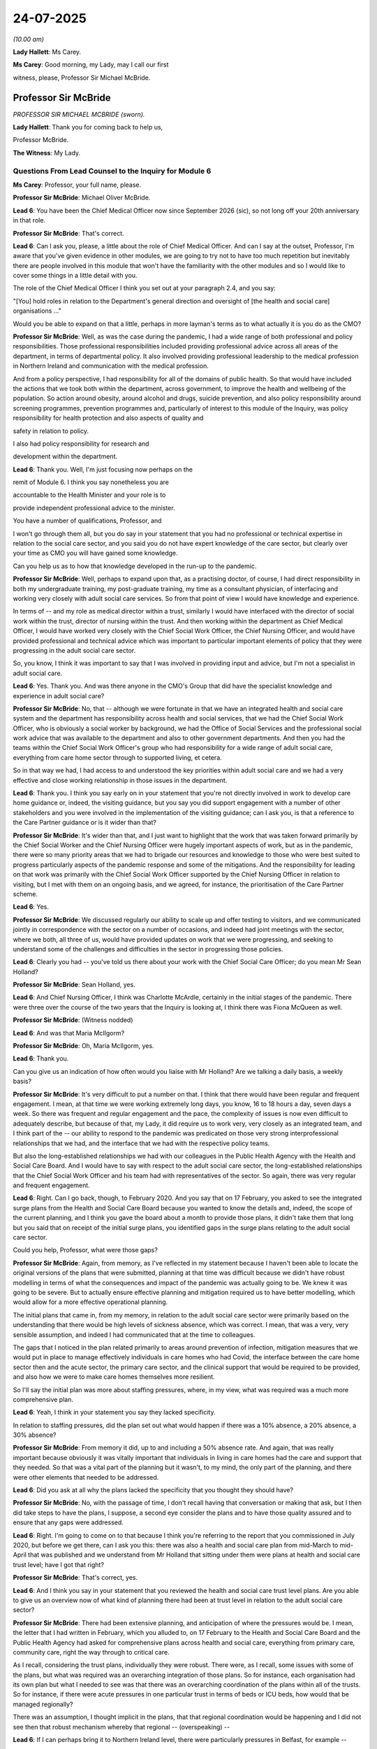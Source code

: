 24-07-2025
==========

*(10.00 am)*

**Lady Hallett**: Ms Carey.

**Ms Carey**: Good morning, my Lady, may I call our first

witness, please, Professor Sir Michael McBride.

Professor Sir McBride
---------------------

*PROFESSOR SIR MICHAEL MCBRIDE (sworn).*

**Lady Hallett**: Thank you for coming back to help us,

Professor McBride.

**The Witness**: My Lady.

Questions From Lead Counsel to the Inquiry for Module 6
^^^^^^^^^^^^^^^^^^^^^^^^^^^^^^^^^^^^^^^^^^^^^^^^^^^^^^^

**Ms Carey**: Professor, your full name, please.

**Professor Sir McBride**: Michael Oliver McBride.

**Lead 6**: You have been the Chief Medical Officer now since September 2026 (sic), so not long off your 20th anniversary in that role.

**Professor Sir McBride**: That's correct.

**Lead 6**: Can I ask you, please, a little about the role of Chief Medical Officer. And can I say at the outset, Professor, I'm aware that you've given evidence in other modules, we are going to try not to have too much repetition but inevitably there are people involved in this module that won't have the familiarity with the other modules and so I would like to cover some things in a little detail with you.

The role of the Chief Medical Officer I think you set out at your paragraph 2.4, and you say:

"[You] hold roles in relation to the Department's general direction and oversight of [the health and social care] organisations ..."

Would you be able to expand on that a little, perhaps in more layman's terms as to what actually it is you do as the CMO?

**Professor Sir McBride**: Well, as was the case during the pandemic, I had a wide range of both professional and policy responsibilities. Those professional responsibilities included providing professional advice across all areas of the department, in terms of departmental policy. It also involved providing professional leadership to the medical profession in Northern Ireland and communication with the medical profession.

And from a policy perspective, I had responsibility for all of the domains of public health. So that would have included the actions that we took both within the department, across government, to improve the health and wellbeing of the population. So action around obesity, around alcohol and drugs, suicide prevention, and also policy responsibility around screening programmes, prevention programmes and, particularly of interest to this module of the Inquiry, was policy responsibility for health protection and also aspects of quality and

safety in relation to policy.

I also had policy responsibility for research and

development within the department.

**Lead 6**: Thank you. Well, I'm just focusing now perhaps on the

remit of Module 6. I think you say nonetheless you are

accountable to the Health Minister and your role is to

provide independent professional advice to the minister.

You have a number of qualifications, Professor, and

I won't go through them all, but you do say in your statement that you had no professional or technical expertise in relation to the social care sector, and you said you do not have expert knowledge of the care sector, but clearly over your time as CMO you will have gained some knowledge.

Can you help us as to how that knowledge developed in the run-up to the pandemic.

**Professor Sir McBride**: Well, perhaps to expand upon that, as a practising doctor, of course, I had direct responsibility in both my undergraduate training, my post-graduate training, my time as a consultant physician, of interfacing and working very closely with adult social care services. So from that point of view I would have knowledge and experience.

In terms of -- and my role as medical director within a trust, similarly I would have interfaced with the director of social work within the trust, director of nursing within the trust. And then working within the department as Chief Medical Officer, I would have worked very closely with the Chief Social Work Officer, the Chief Nursing Officer, and would have provided professional and technical advice which was important to particular important elements of policy that they were progressing in the adult social care sector.

So, you know, I think it was important to say that I was involved in providing input and advice, but I'm not a specialist in adult social care.

**Lead 6**: Yes. Thank you. And was there anyone in the CMO's Group that did have the specialist knowledge and experience in adult social care?

**Professor Sir McBride**: No, that -- although we were fortunate in that we have an integrated health and social care system and the department has responsibility across health and social services, that we had the Chief Social Work Officer, who is obviously a social worker by background, we had the Office of Social Services and the professional social work advice that was available to the department and also to other government departments. And then you had the teams within the Chief Social Work Officer's group who had responsibility for a wide range of adult social care, everything from care home sector through to supported living, et cetera.

So in that way we had, I had access to and understood the key priorities within adult social care and we had a very effective and close working relationship in those issues in the department.

**Lead 6**: Thank you. I think you say early on in your statement that you're not directly involved in work to develop care home guidance or, indeed, the visiting guidance, but you say you did support engagement with a number of other stakeholders and you were involved in the implementation of the visiting guidance; can I ask you, is that a reference to the Care Partner guidance or is it wider than that?

**Professor Sir McBride**: It's wider than that, and I just want to highlight that the work that was taken forward primarily by the Chief Social Worker and the Chief Nursing Officer were hugely important aspects of work, but as in the pandemic, there were so many priority areas that we had to brigade our resources and knowledge to those who were best suited to progress particularly aspects of the pandemic response and some of the mitigations. And the responsibility for leading on that work was primarily with the Chief Social Work Officer supported by the Chief Nursing Officer in relation to visiting, but I met with them on an ongoing basis, and we agreed, for instance, the prioritisation of the Care Partner scheme.

**Lead 6**: Yes.

**Professor Sir McBride**: We discussed regularly our ability to scale up and offer testing to visitors, and we communicated jointly in correspondence with the sector on a number of occasions, and indeed had joint meetings with the sector, where we both, all three of us, would have provided updates on work that we were progressing, and seeking to understand some of the challenges and difficulties in the sector in progressing those policies.

**Lead 6**: Clearly you had -- you've told us there about your work with the Chief Social Care Officer; do you mean Mr Sean Holland?

**Professor Sir McBride**: Sean Holland, yes.

**Lead 6**: And Chief Nursing Officer, I think was Charlotte McArdle, certainly in the initial stages of the pandemic. There were three over the course of the two years that the Inquiry is looking at, I think there was Fiona McQueen as well.

**Professor Sir McBride**: (Witness nodded)

**Lead 6**: And was that Maria McIlgorm?

**Professor Sir McBride**: Oh, Maria McIlgorm, yes.

**Lead 6**: Thank you.

Can you give us an indication of how often would you liaise with Mr Holland? Are we talking a daily basis, a weekly basis?

**Professor Sir McBride**: It's very difficult to put a number on that. I think that there would have been regular and frequent engagement. I mean, at that time we were working extremely long days, you know, 16 to 18 hours a day, seven days a week. So there was frequent and regular engagement and the pace, the complexity of issues is now even difficult to adequately describe, but because of that, my Lady, it did require us to work very, very closely as an integrated team, and I think part of the -- our ability to respond to the pandemic was predicated on those very strong interprofessional relationships that we had, and the interface that we had with the respective policy teams.

But also the long-established relationships we had with our colleagues in the Public Health Agency with the Health and Social Care Board. And I would have to say with respect to the adult social care sector, the long-established relationships that the Chief Social Work Officer and his team had with representatives of the sector. So again, there was very regular and frequent engagement.

**Lead 6**: Right. Can I go back, though, to February 2020. And you say that on 17 February, you asked to see the integrated surge plans from the Health and Social Care Board because you wanted to know the details and, indeed, the scope of the current planning, and I think you gave the board about a month to provide those plans, it didn't take them that long but you said that on receipt of the initial surge plans, you identified gaps in the surge plans relating to the adult social care sector.

Could you help, Professor, what were those gaps?

**Professor Sir McBride**: Again, from memory, as I've reflected in my statement because I haven't been able to locate the original versions of the plans that were submitted, planning at that time was difficult because we didn't have robust modelling in terms of what the consequences and impact of the pandemic was actually going to be. We knew it was going to be severe. But to actually ensure effective planning and mitigation required us to have better modelling, which would allow for a more effective operational planning.

The initial plans that came in, from my memory, in relation to the adult social care sector were primarily based on the understanding that there would be high levels of sickness absence, which was correct. I mean, that was a very, very sensible assumption, and indeed I had communicated that at the time to colleagues.

The gaps that I noticed in the plan related primarily to areas around prevention of infection, mitigation measures that we would put in place to manage effectively individuals in care homes who had Covid, the interface between the care home sector then and the acute sector, the primary care sector, and the clinical support that would be required to be provided, and also how we were to make care homes themselves more resilient.

So I'll say the initial plan was more about staffing pressures, where, in my view, what was required was a much more comprehensive plan.

**Lead 6**: Yeah, I think in your statement you say they lacked specificity.

In relation to staffing pressures, did the plan set out what would happen if there was a 10% absence, a 20% absence, a 30% absence?

**Professor Sir McBride**: From memory it did, up to and including a 50% absence rate. And again, that was really important because obviously it was vitally important that individuals in living in care homes had the care and support that they needed. So that was a vital part of the planning but it wasn't, to my mind, the only part of the planning, and there were other elements that needed to be addressed.

**Lead 6**: Did you ask at all why the plans lacked the specificity that you thought they should have?

**Professor Sir McBride**: No, with the passage of time, I don't recall having that conversation or making that ask, but I then did take steps to have the plans, I suppose, a second eye consider the plans and to have those quality assured and to ensure that any gaps were addressed.

**Lead 6**: Right. I'm going to come on to that because I think you're referring to the report that you commissioned in July 2020, but before we get there, can I ask you this: there was also a health and social care plan from mid-March to mid-April that was published and we understand from Mr Holland that sitting under them were plans at health and social care trust level; have I got that right?

**Professor Sir McBride**: That's correct, yes.

**Lead 6**: And I think you say in your statement that you reviewed the health and social care trust level plans. Are you able to give us an overview now of what kind of planning there had been at trust level in relation to the adult social care sector?

**Professor Sir McBride**: There had been extensive planning, and anticipation of where the pressures would be. I mean, the letter that I had written in February, which you alluded to, on 17 February to the Health and Social Care Board and the Public Health Agency had asked for comprehensive plans across health and social care, everything from primary care, community care, right the way through to critical care.

As I recall, considering the trust plans, individually they were robust. There were, as I recall, some issues with some of the plans, but what was required was an overarching integration of those plans. So for instance, each organisation had its own plan but what I needed to see was that there was an overarching coordination of the plans within all of the trusts. So for instance, if there were acute pressures in one particular trust in terms of beds or ICU beds, how would that be managed regionally?

There was an assumption, I thought implicit in the plans, that that regional coordination would be happening and I did not see then that robust mechanism whereby that regional -- (overspeaking) --

**Lead 6**: If I can perhaps bring it to Northern Ireland level, there were particularly pressures in Belfast, for example --

**Professor Sir McBride**: Yes.

**Lead 6**: -- a more heavily populated area. Are you saying that the surrounding trusts were not necessarily geared up for helping Belfast out in the event that they became under significant pressure?

**Professor Sir McBride**: In essence, I think that's a very helpful summary. And I think that it was that regional coordination, to my mind, which needed to be much more robust.

**Lead 6**: Now you asked, as you just alluded to, for work to be done to quality assure some of the plans, and you said you commissioned work in the care home sector and you report was delivered on 1 July 2020, and I ask because I'd like to know how the work that you commissioned in July affected the pandemic response as we entered the winter of 2020.

If it helps you, Professor, we can look at the report.

It's INQ000459860\_8 or it might be 9 -- back one page, please. Thank you.

This was the review of the trust surge plans, and if we go down to paragraph 5.6, I think we'll see there the point that you were just making about the wide variation in the trust plans and the regional approach that we've just spoken of. The review found that:

"Arrangements for practical hands-on support was not always clear in plans, nor was the supportive infrastructure to provide clinical and in particular nursing support into the sector."

**Professor Sir McBride**: Yes.

**Lead 6**: Can you give us a sort of practical example of what the review there was talking about.

**Professor Sir McBride**: Yes, and just to go back a little bit, that, yes, the quality assurance did inform the plan for that winter, but actually we didn't wait until 1 July -- or 10 July I think this paper was published -- to basically implement the learning from the external quality assurance. That was an ongoing process of engagement with the trusts, with the independent care home sector, facilitated workshops which were alluded to within the report, and then that was built into the plan that had been published, that you alluded to earlier, on 19 March, the health and social care Covid-19 summary plan, and actually, the 13 March, then, social care plan for children and adult services.

So, as I say, it was an iterative approach, but this was the final document which summarised all of the extensive work and engagement that had taken place during that period.

**Lead 6**: All right. I wasn't suggesting it was -- there was only one plan and then only the July review, but thank you for telling us about the other iterative approach that Northern Ireland took. I was actually asking there, Professor, about the arrangements for practical hands-on support, which was not always clear. What was driving that? Can you help?

**Professor Sir McBride**: Yes, that was in relation to if indeed a care home had an outbreak, what was the support that would be provided in practical terms, in terms of clinical support, clinical services, access to general practice input, you know, in -- access to respiratory -- expert respiratory care advice, the arrangements then for admission of individuals from care homes into trusts?

But it also was around managing some of the sickness absence that the care home sector was undoubtedly going to see, and what were the mechanisms whereby care homes could identify the pressures in terms of staffing that had the potential to impact on the quality of care that those living in care homes were experiencing, and what were the mechanisms to escalate that and then to respond to address that?

**Lead 6**: Right, we'll come on to that. Can I just go over to page 10 in the document. The review also found there was: an initial focus on supporting care homes with outbreaks but less so on protecting and shielding the Covid-free care homes; data sets differed; and the process of monitoring was unclear in trust plans.

That last bullet point there, Professor, what was unclear about the monitoring and who should be, in fact, monitoring?

**Professor Sir McBride**: I think it was both aspects. I think that there was not a established mechanism to identify what those pressures were in a consistent way, nor was there a mechanism, once those pressures were identified, to escalate them in a consistent way to ensure that those pressures were flagged to the relevant teams within trusts, to ensure that there was an appropriate response.

**Lead 6**: I ask you these questions to really try to find out what, then, the product of this was that was of practical assistance come wave 2.

And can I ask for page 78 of this document be put up on screen, because there was an appendix to the review, which perhaps gives a little more detail, but can you give us an overview, Professor, of appendix 8 and how it practically helped, come winter 2020?

**Professor Sir McBride**: Well, this was, you know, a plan on a page, this was a schematic, this was a mechanism that the external reviewers used to engage with the trusts, with the Health and Social Care Board, and with the PHA, having engaged with the sector. And basically, what it was -- and in very simple terms, was putting care homes at the centre of the preparation and planning, and basically all of the subsidiary services in the context of care homes, whether that's GP Covid hubs, you see up in the top left, clinical district support services, just below that, a range of other services that would reach into care homes, and I think if we flip to the next -- sorry.

**Lead 6**: Before we go to the next page, may I just ask you about some of the actions down the right-hand side of this document. One can see in the top box there's actions related to care homes, and -- thank you very much -- "Expanded capacity -- 390 probable from dormant and planned expansions" --

**Professor Sir McBride**: Yes.

**Lead 6**: -- is that 390 extra homes? 390 extra beds? What was this document telling us about?

**Professor Sir McBride**: That was about -- the first element was about maximising the bed capacity in the care home sector.

**Lead 6**: Right. The plan doesn't actually say how or who is responsible for finding an extra 390 beds.

**Professor Sir McBride**: Yeah.

**Lead 6**: Can you help, how was that, then, in fact achieved?

**Professor Sir McBride**: I suspect -- I mean, from memory, I don't think that additional capacity was achieved, but it was to inform, in a fairly straightforward way, conversations with trusts, PHA, and the board as to how that might be achieved and what the options were there to perhaps purchase more capacity, identify more capacity, in the system.

Again, it relates to probably, you know, points 2 and 3 there as well.

**Lead 6**: I was going to ask you about point 2.

**Professor Sir McBride**: Right.

**Lead 6**: Point 2 says:

"Providers collaboration with hotels (440+ [presumably rooms or beds] identified to date)"

What was the action that was envisaged that would require people who might need care home assistance to be, what, housed in a hotel?

**Professor Sir McBride**: Well, this was at an early stage in the pandemic, and as a consequence of this, that -- given the concerns that there were about discharge from hospital, because obviously we didn't have enough tests at that point in time, and there had been advice from 3 April that individuals who were discharged, even though they had no symptoms, should be isolated for 14 days.

**Lead 6**: So was this a step-down facility, effectively?

**Professor Sir McBride**: Well, step-down in health service terms, is different.

**Lead 6**: I see.

**Professor Sir McBride**: This was an arrangement which a number of trusts to put in place to ensure that the isolation period for individuals who were being discharged was completed when their clinical care was finished within the acute sector, and the risk was that by staying in the acute sector, they may be exposed, as we were anticipating significant numbers of people coming into hospital with Covid, and this was a step-down in the sense of individuals who were well enough and it was appropriate to complete their isolation in a facility that wasn't a care home.

**Lead 6**: It's my fault. I did mean isolation rather than step-down, but thank you for clarifying that.

Do you know, in fact, the kinds of numbers of people that were discharged from hospital that ended up going into a hotel to complete their isolation?

**Professor Sir McBride**: I don't know the numbers. I know there were at least four facilities that were used in that way. But again, I don't have the detail of the numbers.

**Lead 6**: Right. Can I just ask you about the "Care at home" box which is on the bottom of our page 78. Clearly there, point 1 is "Prioritisation of vulnerable clients" but the hospital provision of short-term -- sorry, "hotel provision of short-term placement -- proforma for admission", what was envisaged for people who would be requiring care at home to be isolated in a hotel?

**Professor Sir McBride**: I don't recall that level of detail at that time. I think certainly -- I mean, obviously the individuals would only have been discharged from hospital as part of that discharge process, if they were well enough and fit, medically fit, to be discharged from hospital. I honestly can't recall whether that considered those individuals who would be discharged from an acute setting into their own home, and whether it would be similarly utilised. I'm sorry, I don't recall the detail of that.

**Lead 6**: Can I ask you then, please, about page 80 of this document and this is what's called a care home trigger matrix, which deals with surge status and various pressures, whether it's numbers of residents that have got Covid, workforce pressures, et cetera.

And we can see there green, amber, red, RAG ratings, to use that phrase. What I was trying to understand was how the plan set out what the response would be if a care home did have a high number of residents and perhaps inadequate staff to not meet the care needs today/overnight. Where does the information sit about how it was to be dealt with?

**Professor Sir McBride**: I think it's probably on the page just before that, but this was information that was shared with the Health and Social Care Board at Health Silver, but it was also information that was shared with the department and it was shared with the individual trusts. So this is the, I suppose, the intelligence, live intelligence would have been provided by the -- and that's something which I presume we will cover perhaps later -- the Service Support Team, who basically acted as the conduit between the care home sector, having identified the degree of surge and pressures across those areas, status areas that you've mentioned on the left, the big box on the left, and then there was an assessment made of the level of support that was required. For instance, that support could have fallen into operational support, in terms of with PPE, with equipment, but equally, up towards the top box, it could have required clinical support from the care home support teams --

**Lead 6**: I see.

**Professor Sir McBride**: -- within the trusts, and particularly, in the third row down, palliative care teams in terms of those individuals who it was deemed and -- who, for instance, may have had an advanced care plan and who were approaching the end of life and escalation into an acute care environment was not required, but however, their palliative care needs needed to be met within the care home environment.

**Lead 6**: Can I take a step back and we can see there now some detail that is emerging following the review of the trust plans. Was this kind of detail absent from the pre-pandemic trust plans that you looked at?

**Professor Sir McBride**: Yes.

**Lead 6**: And do you know now whether the pre-pandemic planning in the event of a future pandemic descends into this kind of detail that we see on our screen?

**Professor Sir McBride**: That work is ongoing at present. This is the sort of detail that we do need to have in place and, in my view, in the future, emergency planning across health and social care needs to be fully integrated with the adult social care sector. There is -- and also business continuity planning, both in healthcare, needs to be fully aligned with the adult social care sector. The interdependence, you know, the -- there is no -- I mean, we have an integrated health and social care system in Northern Ireland but at times it's not as integrated as it could be, and this, I think, is a really important mechanism to build on in terms of future pandemic preparedness to make sure that we not only are able to provide the clinical care and support that's required to the sector but also that we're rapidly identifying what the operational needs of the sector are to provide appropriate clinical care and support.

**Lead 6**: Can I move on to the discharge policy, please, and you say in your statement that you did not provide specific advice or guidance on patient discharge, and clearly, whether a patient is clinically fit for discharge is a matter for the doctor and clinicians reviewing the patient, but you were involved, I think, in the -- sent a draft of the 17 March guidance for care homes, albeit you say you were not involved in the development itself of the guidance. Were you essentially asked to review the 17 March guidance?

**Professor Sir McBride**: It was sent -- the 17 March guidance was sent. I mean, again -- and it's not that this was not a very important piece of guidance, it was a fact that I had so many other competing pressures and demands at that time, and to my assessment, all of the relevant people who needed to be involved in the development of the guidance were involved.

You that the Chief Social Work Officer and his policy team, who had an intimate and detailed knowledge of the adult social care service, you had the Public Health Agency and the experts in infection prevention and control, they're both medical and nursing providing input into that. And you had the Chief Nursing Officer and her team who were supporting the infection prevention and control team and the PHA. And it -- unlike -- most probably may have been considered by my Deputy Chief Medical Officer, but certainly I didn't provide any personal input into the document.

**Lead 6**: Right. Can I ask if you were aware, though, that -- the Inquiry has heard that the Commissioner for -- the office of -- Older People in Northern Ireland, and indeed the IHCP, the independent health care providers, had concerns about the 17 March guidance, and in particular about how staff are going to be provided with PPE.

Two questions. Do you recall ever looking at the 17 March guidance and realising there was potentially a lack of guidance about how PPE was to be provided?

**Professor Sir McBride**: Again, it's very difficult now, having considered so many documents, to remember what I knew at a particular point in time and what I now know. From memory, the core of the 17 March document was around cooperation between the care sector and trusts in relation to workforce. I think they did specifically cover issues such as PPE and the trusts supporting the care home sector with the supply of PPE and it covered a wide range of issues.

I would say that that document is very much a high-level document, but beneath that there would have been the operational engagement between the Public Health Agency and the Health and Social Care Board with the sector itself. And as I say, that was the -- I understand -- as I recall, that was probably the third update there had been to that guidance prior to its being updated subsequently.

**Lead 6**: Were you aware of concerns that the Department of Health seemed more focused on getting the guidance out than making the content itself perhaps more practical and helpful for the providers and the sector in general?

**Professor Sir McBride**: I think -- I can't now recall -- I'm certainly -- whether I was aware of it at the time. I suspect I probably must have been aware that there were some concerns around engagement with the distribution of the guidance. However, to my mind, the priority -- I mean -- well, firstly, it was always accepted that the guidance, again, would be developed and there would be further refinement of it.

Secondly, the immediate issue, and the most urgent issue, was to get guidance to the sector, which could be updated, because our primary objective was to ensure that the information was within the sector as to how we best protect those most vulnerable people in care homes.

I think that, yes, could we have consulted more widely? Could we have engaged more widely? However, that would have been at the expense of the timely dissemination of the guidance. And as I recall, within a week of the guidance going out, we had a significant increase in outbreaks in care homes.

The other important thing about the guidance was that the guidance wasn't just about guidance; it was also about ensuring that we were skilling up the staff working in the health and social care sector. So there was a section within the guidance that said "These are the available resources to increase knowledge and skills around infection prevention and control", and it pointed to various sources of online training. Importantly, also it alluded to online training that was going to be provided for health and social care workers in the sector, particularly those who had no previous experience of working with individuals who had significant respiratory problems, and required care.

So it wasn't just about getting out guidance; it was about ensuring that there was awareness of how the guidance should be applied and all of the training that was required to go along with that. And, you know, the Chief Nursing Officer and her team engaging with Northern Ireland Social Care Council, engaging with the Clinical Education Centre, provided -- working with, again, the PHA and trusts, provided a significant amount of training to enhance the skill base within the sector, which, again, I think is an important learning point for the future in terms of that skill pace within the health and social care sector.

**Lead 6**: In the week that the guidance came out, I think you have seen a statement from COPNI, if I can use the shorthand, where COPNI describes attending a meeting or something -- the chief executive attended a meeting where there was an "air of unreality", to use their phrase, about the possibility of scenes from Italy of old people dying happening in Northern Ireland. And COPNI's statement says that the view expressed by the Chief Medical Officer, and indeed the Chief Social Worker, seemed to be: that won't happen here, they have a completely different system over there.

Indeed, Mr Lynch told us yesterday that his general impression in March was that there was the air of unreality that it wouldn't happen in Northern Ireland.

Was there a sense, from your perspective, that what we had seen happening in Italy wasn't going to reach the shores of Northern Ireland?

**Professor Sir McBride**: I fail to understand those comments, if I'm really honest. And in the context of events at the time, I think the -- a meeting that's referred to was not actually the meeting of 16 March, it was an earlier meeting that I engaged with the Commissioner for Older People, in Evelyn Hoy, and that was on 13 March, and that was part of a series of meetings which reflected the seriousness of the impending situation.

So in that series of meetings that day I met with all the trade unions, I met with primary care representatives and secondary care representatives. I met with the Department for Communities and local government and explained the evolving situation and the seriousness of this.

So this was about communicating to the system in Northern Ireland, not just health and social care, but right across other government departments, as well, what we were about to face into. So I mean, I really don't understand any sense of unreality or lack of urgency.

I mean, I would add that the context of this, as you highlighted earlier, was that I had already met, on 11 February with the Health and Social Care Board asking them to draw up plans for surge, which I was fully anticipating. I'd written to them on the 17th. We were in the midst of that plan. I was attending meetings of COBR, meetings with the UK Government, attending meetings of SAGE. There was no sense of unreality in terms of what we were facing into at all.

And within days, we had introduced, on 16 March, social distancing, working from home, advising people not to go to pubs and restaurants. So I really don't understand that reflection.

**Lead 6**: Right. You say in your statement that in due course you became aware, in general terms, of concerns in relation to the hospital discharge and although you can't recall now the source or when you became aware, what I'd like to know is what were the actual concerns that were being raised with you?

**Professor Sir McBride**: I think certainly, from memory, from early on, there were concerns, and understandable concerns and concerns which I think that were very frustrating and they impacted very significantly on some of the policy decisions and operational decisions we were making around lack of testing capacity. And there were concerns, and they were reasonable concerns that in the absence of testing, that discharging people from hospital risked introducing infection into care homes.

My recollection was that that was the nature of the concerns.

**Lead 6**: Right. You go on in your statement to refer to a report called the "Rapid analysis of the possible growth of respiratory outbreaks in ... Care Homes in Northern Ireland". It was a report from April 2020, which suggested that by the end of May there may be between 160 and 300 outbreaks in care homes of respiratory infection and that there may be a rise from around three nursing home outbreaks a day to around 14 outbreaks a day, assuming that none of the non-pharmaceutical interventions happened?

I just want to understand, who commissioned that report, and what effect did it have on pandemic planning and, perhaps, even planning into surge 2?

**Professor Sir McBride**: I mean, I think that the plan -- sorry, the, I suppose -- now, I think it's probably unwise to describe it as modelling, because what it was, was an extrapolation from if we continue to see the same rate of growth in infections in the care home sector by, you know, by the end of May, we may see X, as you've described. And the difficulty with that was that it didn't take into account the fact that there had been very significant non-pharmaceutical interventions, restrictions, introduced in terms of reducing population and social contact and social mobility.

And at the time that that report was received, the R number, which was the, in Northern Ireland was between .75 and .8, so all of the trajectory of the pandemic at that time was actually downwards, and contrary to the report which was actually shared with myself and shared with the Chief Social Work Officer, it -- the envisaged scenario at the end of May did not transpire, care home infections peaked in early May, on 7 May, remained stable and started to fall throughout May, the latter part of May and June, and in early August, I think it was the end of the first week in August, we had only two confirmed outbreaks in care homes.

So I think what it -- it demonstrated, I think the important thing in that report and in the email associated with it, it demonstrated the series of actions which the Health and Social Care Board and PHA at Silver were doing in terms of planning for any eventuality whereby there were significant care home outbreaks. It summarised the actions that were already taken, and also indicated that there was, as I would have expected to have been happening at that time, ongoing engagement between Health Silver and trusts in terms of planning and preparing for a range of eventualities.

**Lead 6**: Can I ask you about the peak in early May.

**Professor Sir McBride**: Yes.

**Lead 6**: Because we've heard evidence that there were particular supply issues in March and April, but they ameliorated as time wore on. There was, by early May, testing of hospital discharges, and indeed of some of the staff, at least, working in care homes. Do you know or does the department know why there was a peak therefore in early May?

**Professor Sir McBride**: I think that, you know, looking back on it now, and again, you know, there isn't -- it is undoubtedly the case that across the UK we had a very rapid rise in the first wave. That was because we didn't know the extent to which there had been multiple seeding of infection from other parts of our European neighbours, and because we weren't testing at a community level, there was no community surveillance. There was actually, even though we were detecting very small numbers of cases, those were only the symptomatic cases that we were detecting, and there was clearly an extensive degree of asymptomatic transmission occurring, which we were unaware of at the time, and actually hadn't the ability to identify the extent of that, because we simply didn't have the tests.

So I think that's what contributed to the very sharp rise and --

**Lead 6**: Can I just pause you there because I just want to make sure I understand that.

**Professor Sir McBride**: Yes.

**Lead 6**: Is essentially what you're saying is that although you can't say for certain, you consider it's possible that there was a rise in infections in care homes in May because there was a high prevalence of Covid in the community?

**Professor Sir McBride**: Of which -- to the extent to which we didn't know.

**Lead 6**: Yeah. Understood. All right.

I interrupted you, Professor, but I just wanted to be clear about that was essentially where you got to, albeit that you can't say that with any evidential certainty because of the lack of testing.

**Professor Sir McBride**: I mean, a good example, you know, on 2 March, the minister, the then minister provided a statement to the Executive, indicating that we had carried out 150 tests, and one had been positive.

Now, that was not what was happening. It did not reflect the reality of how the pandemic was spreading or how rapidly it was spreading. And I suppose it reflects the fact that in many respects, we were running to catch up.

**Lead 6**: Can I ask you, then, to look, perhaps, at your paragraph 6.8, Professor, because you say that -- it's dealing with May still, there was a care homes report that came out on 14 May and you summarise it in your statement at paragraph 6.8, and you say:

"On the issue of transmission mechanisms between and within Care Homes there was a sense that [Northern Ireland] was performing relatively well in this area, probably due in part to its integrated health and care system and the small number and size of Care Homes."

And I wanted to know in what sense that Northern Ireland was performing relatively well was based?

**Professor Sir McBride**: It was based on comparative analysis of the numbers of outbreaks in care homes and the -- at that point in time, the relative numbers of deaths that were in care homes. Now, I mean, I think that the impact on care homes and the number of deaths in care homes was profound and, you know, it was a question of doing less badly rather than doing less well.

I think that it's very difficult to understand -- I mean that was in the context of a paper that was discussed at the Strategic Intelligence Group --

**Lead 6**: Yes, it was.

**Professor Sir McBride**: -- which actually looked at data, so it was -- the group itself, I can't recall the exact data that we were considering, but we would've, at those meetings, been reviewing that paper and we would've been looking at the relative numbers of outbreaks across the UK.

Now, we were doing that comparison analysis to identify if there was anything that we should be doing that others were doing that was -- actually could make the care homes more secure and prevent more outbreaks.

I mean, subsequently, there has been international comparison around care homes, care home deaths, across a range of countries, and I think that there is clearly a huge range in variation in terms of the impact in care homes, and I think trying to understand the differences in terms of the provision of adult social care in different countries, the structure of it, the workforce, how those who support the workforce are trained, recognised, remunerated, I think there is a rich comparative analysis and research to be undertaken as to understand why some of those differences existed.

We were looking at it from the point of view of identifying what more we could do.

**Lead 6**: I think it's, Professor, the phrase "performing relatively well"; "Compared to what?" many people may be asking. Because you've told us about the peak of infections in care homes. There'd been, I think, 297 deaths in care homes by 15 May. In what sense was it -- Northern Ireland performing relatively well?

**Professor Sir McBride**: It was in comparison -- and I can't remember the detail, but it was in comparison to what we were seeing in terms of the impact in the adult social care sector, and particularly care homes, in Scotland, England and Wales at that time.

**Lead 6**: We know that in Northern Ireland there was specific research into the relationship between discharges and outbreaks by November 2020 in the Herity report, and we've looked already at the two weeks of testing that was carried out -- sorry, the two weeks that were looked at in the report, noting there was no testing in week 1 and limited testing in week 2, and it showed outbreaks more closely correlated with hospital admissions than discharge, but there were relatively low numbers of links between hospital discharges and infections.

Were you surprised by those results, Professor?

**Professor Sir McBride**: Was I surprised, I -- I mean, I wasn't involved in the commissioning of the report or its methodology. I was aware of the report. I did get a presentation on its findings. I think that, you know, the review had limitations, and, you know, there is absolutely no doubt that there were multiple routes of transmission -- or, sort of, multiple routes of entry of Covid into care homes. Discharge from hospital was one, but there were many, many others. And I think it would be unwise to attribute undue significance to one mode of entry into a care home without the evidence base for it.

So I think this was a descriptive piece but there were limitations in terms of the study. I mean, the main one being that there was very limited testing going on at that time, and the only individuals that were being tested were those with symptoms.

**Lead 6**: Well, that's what I was going to ask you. Do you think there should have been more work done once testing became available to check whether there was a link between the hospital discharges and the infections in the care homes?

**Professor Sir McBride**: I mean, obviously that -- we were reliant in Northern Ireland on a lot of that work that was being carried out and those research studies that were being carried out in the rest of the UK. We had access to those research studies from SAGE, Vivaldi, the Easter 6 study. So that information was readily available to us. The findings of those research studies would have been discussed at the Strategic Intelligence Group. And in truth, as well, we would not have had the capacity to replicate to the scale that those studies provided really rich information that actually demonstrated how we might reduce the risk in care homes and those factors that increased the risks in care homes.

So we didn't -- to answer your question, we didn't do further research in that area.

**Lead 6**: Right. You've mentioned a couple of times there that there perhaps needs to be research undertaken, not just into that route of ingress but to comparisons between why there's outbreaks in either one country or another, or even more at a local level.

Can you help from the Northern Irish perspective, acknowledging that there's perhaps not the resources that some of the other nations have, what capability is there in Northern Ireland, though, to carry out this kind of research?

**Professor Sir McBride**: There is capacity. We do have a health and social care research strategy, our Chief Scientific Adviser is also the head of the HSE R&D division, which sits within the Public Health Agency. So there is good quality research carried out in Northern Ireland. Now, in terms of local to Northern Ireland, it's on a smaller scale, but Northern Ireland does punch above its weight in terms of contributing to multi-centred studies, trials, UK-wide research, and indeed international research.

I think that -- in relation to further research in this area, I think the National Institute for Health and Care Research I think is the most and best placed body that could be commissioned to look in more detail at the many, many complex factors that underpin and could potentially act as mechanisms to reduce risks. So that -- yes. I can elaborate if it would be helpful, but maybe not --

**Lead 6**: No -- well, it brings me on to what I want to finally ask you about the discharge policy, and you say in your statement that whilst there was attempts to reduce the risk of Covid getting into the care homes, it remains the case that the hospital discharges into care homes did connect two high-contact environments, and reducing the risks should and must remain a priority in similar pandemics.

It may be that many people would not disagree with that sentiment at all, but how, Professor, do you say there could be work done to try to reduce the risk between those two high-contact environments?

**Professor Sir McBride**: I think it's about understanding how, for instance to -- and it's back to the last question -- how do we make care homes more -- for want of a better word, more Covid secure?

So that will -- really it looks at -- that requires us to look at of the infrastructure, the structure in terms of care homes. If we were -- you know, bearing in mind that care homes cover a wide range of facilities, some very small, some extremely large, some purpose built, some repurposed buildings, I think it's important that we look at both issues such as design, building control, the -- how we design the potential to cohort individuals within care homes so that, for instance, there are smaller numbers of individuals in smaller units within a care home, that we are not having staff moving between care homes.

I think there's also, in terms of that connection with hospitals, it's about having mechanisms whereby we can track and monitor the movement of health professionals between the trust-based facilities and into care homes. For instance, if we had an outbreak, it would -- we would basically be starting from a very low base in terms of identifying all of the intelligence which would identify those staff movements and putting together a picture of how infection got into care homes.

So what we actually really need is more robust data, not just in relation to care home residents, but also more robust data in terms of those staff working in care homes, the staff that interface between the acute sector and care homes, and it's only whenever we have that data and that data is joined up between the acute sector, the adult social care sector, primary care, that we can begin to understand those complex interfaces, and actually identify strategies that might interrupt and potentially break the potential chains of transmission.

**Lead 6**: You refer there to staff inadvertently being a vector of transmission, and in your statement you acknowledge the tension that in limiting staff movement, there is still nonetheless the need to provide a safe level of care for the residents. Do you have any views on how best to achieve the need to restrict staff movement but also the need to provide the level of care in Northern Ireland?

**Professor Sir McBride**: And is this during a pandemic?

**Lead 6**: During a pandemic.

**Professor Sir McBride**: I think we did attempt to do that during the pandemic. So, for instance, resources were made available to the adult social care sector and care home sector to block book agency staff, for instance, to prevent agency staff, who would be working on a part-time basis, moving between one care home and another. I think that was an important piece of work, and that happened very early, actually, in March of 2020.

I think that the other important aspect that we introduced early on was the introduction of sick pay for staff, because, whilst many care home providers did provide sick pay, many did not, and from a behavioural science perspective, it is really important that individuals, often who are very lowly paid, are assured that if indeed they are symptomatic and should be self-isolating, that it is not going to have a detrimental impact on their income.

So I think that was an important practical step that we did.

I think that there were other things that we did, and I could elaborate but I think the important thing in terms of your question is, there are a range of things which I think we can identify that -- I've listed two, which would reduce the risk of staff moving between care homes, and other mitigations that we couldn't put in place, and we put many of those initiatives in place at the time, but we shouldn't be waiting till the next pandemic to actually plan and prepare and write those important aspects into future pandemic preparedness at planning.

We need to be planning for those interventions now, and we need to have those written in to our plans, and, you know, as we move into Exercise Pegasus in the autumn, I think the -- there are clearly important areas that we need to test with respect to adult social care.

**Lead 6**: Do you consider that it would have been of assistance to have brought in legislation limiting staff movement in Northern Ireland during a pandemic?

**Professor Sir McBride**: I'm not an expert on legislation. I think that it's very tempting to reach for the lever which says, "Make something mandatory and it will happen". That isn't always the case, in my experience.

I think that we -- I think that there are several things we can do to limit staff movement, something which I emphasised repeatedly during the pandemic, something that we were aware of and something that we tried to address. It's about reducing the drivers for staff movement. Why --

**Lead 6**: I follow that.

**Professor Sir McBride**: Oh, sorry.

**Lead 6**: No, no, and I follow that because you've outlined a number of the ways --

**Professor Sir McBride**: Okay. The limitations in terms of introducing legislation were: could we have introduced that legislation in a timely way? I think, although I'm not an expert, there would be a lot of employment law importance occasions. If we were to take an equality impact assessment point of view in terms of the impact that it would have, it would probably disproportionately impact on low-paid workers.

**Lead 6**: Yep.

**Professor Sir McBride**: It would disproportionately, perhaps, in terms of the demography of the population, may impact on female workers in the sector. I think there are huge potential downsides with taking a legislative approach.

The approach we took was to place it into guidance, but I think underpinning that, what we need to have, if indeed, to what extent that continues, if we do not address the sort of underlying issues around remuneration, recognition, then I think we need to have a mechanism whereby we can readily track those staff movements, which we couldn't do during the pandemic other than directly interviewing individuals to find out where they had worked.

**Lead 6**: Right. I ask you about staff movement because in your statement you make reference to the fact that larger care homes were more badly affected with outbreaks of Covid-19 reflecting, no doubt, the greater number of people entering into the home, and the greater risk of staff movement. There are, I think, at least 144 care homes in Northern Ireland with 40-plus beds. Do you know what, if any, special work was done to try and limit ingress into those larger care homes?

**Professor Sir McBride**: Special work over and above the general approach?

**Lead 6**: Yes.

**Professor Sir McBride**: I think that the guidance at the time, and I do recall discussions with colleagues and the Chief Social Worker and the Chief Nursing Officer in respect of teams, about cohorting of individual residents in care homes, and actually cohorting the staff within those care homes to ensure that staff were not moving between caring for individuals who had Covid and individuals who hadn't Covid.

I think the other advice that we provided, and the PHA re-emphasised this during the Omicron wave in early 2021, was the issue of staff movement. I think that staff movement between larger care homes is a particular issue, because they are often part of chains, and staff will often work, and may work, across a number of care homes, particularly where there are pressures.

Now, as I say, I'm not an expert in the area. I think that -- I'm not aware of any particular additional measures over and above those general -- the general advice that we provided to larger care homes.

**Lead 6**: Okay. Can I just ask you briefly about testing. We know that in the first interim protocol for testing which came out on 19 March, frontline clinical workers were included in the priority for being tested but not care home workers at that stage. Can you help us, Professor, why weren't care home workers put in as one of the priorities for frontline testing in the first interim protocol?

**Professor Sir McBride**: Frankly, we didn't have enough tests.

**Lead 6**: It was simply that?

**Professor Sir McBride**: It was simply that. We had just moved from the "contain" to the "delay" phase on 12 March. We had stopped contact tracing because we didn't have enough tests to continue that and we had to prioritise what tests we had for those people who were in hospital either requiring ventilation, who had pneumonia, the management, and tried to protect individuals who may have been in contact with them in hospital and to ensure that we were able to support those staff who were providing care for them.

So it wasn't anything other than the fact that we simply did not have the tests that were needed.

**Lead 6**: The Inquiry has heard some evidence that there were concerns that some staff were refusing to be tested. Were those concerns brought to your attention as CMO?

**Professor Sir McBride**: Yes, and I think this was, again, pretty early on in the phased rollout of the regular testing programme. I think early May, concerns were brought to my attention. At that stage I was keen to understand what the -- what lay behind that. What was flagged to me at that time was that there were significant concerns around sick pay, and that that would address, in a significant way, the issue, that sick pay was subsequently provided both in domiciliary care and in to care workers.

I also flagged at that time, the importance for PHA trusts to ensure that there was a clear understanding of why testing was so important, and that regular programme of testing, and that required both education and information in terms of the difference that would make in terms of protecting very vulnerable people in care homes.

I think it was a -- I don't think it was a widespread issue, I think it was fairly localised, and again, as we saw, then, subsequently we had a very high uptake of testing by healthcare workers working in the sector. And by -- you know, by 10 July we had tested 17,000 health and social care workers working in adult social care and 13,000 people living in care homes. That was from the start of the rollout of the programme from 12 March.

So -- and that report, which was a PHA report on whole care home testing on 10 July, demonstrated, week on week, increases in the uptake of testing by care home staff.

So I think that that was due -- down to improved education and awareness of the importance of it, but I think, primarily, also, about addressing the sick pay concerns.

**Lead 6**: You referred there to domiciliary care staff and in your statement you say that the second version of the interim protocol included testing of frontline care staff in the community, and in fact Mr Holland had to issue a letter a couple of days later explaining that included staff working in domiciliary care. Can I ask you the same question: was there any reason why domiciliary care was not -- care working staff were not included in the first protocol or is the answer the same, there just simply wasn't the capacity?

**Professor Sir McBride**: There wasn't the capacity.

**Lead 6**: Right. Can I, perhaps before we take our mid-morning break, just deal with one topic briefly with you.

You say in your statement in relation to PPE that to your knowledge "there was no occasion where we were not able to provide appropriate PPE to health and social care staff, including care home staff". The Inquiry has heard, though, a number of pieces of evidence suggesting that certainly in March there wasn't PPE available. And I'm trying to understand how you can say with some confidence "there was no occasion where we weren't able to provide it", and yet there are a number of examples that we have seen where care homes were being told that there isn't the PPE.

**Professor Sir McBride**: I mean, there are two aspects to that. I mean, I wasn't in the lead in terms of PPE or its distribution. I did have responsibility for the pre-pandemic stockpile in terms of PPE, so I approved releases of that stock to supplement the supply held by the Business Services Organisation, who then supplied PPE to trusts and then on to the care home sector.

So at the strategic level, there was not an occasion where we ran out of supply of PPE. At various points, we had very, very short supply of stock on some key items, so at various instances, we may have had a week's supply, at a Northern Ireland level. Everyone worked very hard to purchase additional PPE. There was mutual aid across the UK where we shared PPE to even out some of the demands, because obviously some of the peaks and surges in demand were different across the UK nations.

I think the point that you're referring to was the fact that at the outset of the pandemic, while the department was saying, "Trusts, share your PPE that you have with the care home sector, because it is not your PPE," as Sean Holland said on Monday, "this is an integrated health and social care system, this is about protecting individuals who are vulnerable, it's about protecting staff."

But what we did not have at that time, and I think this is a really key learning point for the future, we did not have a robust mechanism whereby the PPE pressures in care homes could be identified, that could be escalated, and that trusts could then move to address that. So we subsequently fixed that, in terms of --

**Lead 6**: Can I pause you there, because I'm going to come on to your suggestions for fixing it, but you're right, there's an issue here between what was going on at Northern Ireland level and what was going on on the ground.

**Professor Sir McBride**: Yes.

**Lead 6**: One of the Northern Ireland care homes that the Inquiry asked to provide a statement says that: the management were going to ask local businesses, schools and skilled people within the community to make masks and face protection. The home owner themselves travelled hours to collect PPE from other home owners. The owners stressed on many occasions in the early days to the trusts and the community that they were vulnerable, but it always seemed to them that the hospitals seemed to get the PPE first before the care homes.

So there clearly is a disconnect, to use that phrase --

**Professor Sir McBride**: Yeah.

**Lead 6**: -- between what was going on nationally and what was going on on the ground. One of the things you recommend was in your statement: a greater resilience of supply lines, including options to repurpose and scale up local manufacture.

Can you help us with what has been done to increase that resilience that you consider is needed.

**Professor Sir McBride**: I'm not aware that, in my offering my reflections, that there has been anything particular done in that space. I think that that probably needs to be at a UK level, in terms of -- you know, it's not just about the manufacture and production of PPE. We depend on very long supply lines for medicines. We depend on very, very long supply lines for diagnostics. You know, and part of the problems that we ran into during the pandemic were those long supply lines for reagents to have tests, and actually medicine supply chains.

So, in terms of future pandemic preparedness, there has to be consideration to the extent to which we can be, to some degree, self-sufficient, but obviously that comes with a price tag, and how much of an insurance policy are we prepared to pay to ensure that's the case? Reflecting on it further, I would probably go further than my observation in my statement.

I do think that we need to look -- rather than care homes purchasing their own PPE, I do think we need to look at regional purchasing of PPE, whether that's in trusts in the acute sector or in the care home sector, I think that would be a much more robust way of ensuring that we have PPE procured for the health and social care system in Northern Ireland, and probably would be able to procure it at a much more effective cost as well.

So I think that the -- you know, and again, this is not something I've tested with policy colleagues or departmental colleagues, but I do think we need to move away from a system which is dependent on primary care providers, dentists, adult social care, purchasing their own. I think one of the learning points from the pandemic for me is that we had to basically put in place, from scratch, a distribution and supply line which eventually, probably from, I think you're right, mid-April, ensured that there was robust supply chains and PPE getting into trusts. We shouldn't have to learn to do that again the next time.

And I think the important learning point is we need to change the system for PPE ordering, procurement, and supply.

**Ms Carey**: Thank you.

My Lady, would that be a convenient moment?

**Lady Hallett**: Certainly. You remember our breaks, Professor McBride. I shall return at 11.30.

*(11.15 am)*

*(A short break)*

*( 11.30 am)*

**Lady Hallett**: Ms Carey.

**Ms Carey**: Thank you, my Lady.

Mr McBride, can I ask you, please, about care partners --

**Professor Sir McBride**: Yes.

**Lead 6**: -- and that aspect of visiting. And we know that on 23 September the guidance came out with a view to implementation of the Care Partner scheme by 5 November.

That guidance that came out said nothing at all about whether care partners were to be tested. Were you asked, in your capacity as CMO, about whether there should be testing brought in, whether there was capacity for care partners to be brought in?

**Professor Sir McBride**: I would certainly recall discussions at that time about the capacity to, I suppose, provide further reassurance about the production of the Care Partner scheme. We were always clear that adhering to the guidance -- and obviously that guidance changed over time, in the regional principles, from 6 July -- that visiting should be facilitated and could be safely facilitated. That was clear at the outset.

I think that, given the experience of many care homes of outbreaks in the first wave, there was clearly a real sense of fear and anxiety about the potential risk, and there were also, I was aware of, a range of views, indeed even amongst relatives, as to whether visiting could or should be facilitated. The difficulty at that time was we were heading into the second wave.

You know, in the period -- just rolling back a little bit -- in the period of July, early July, in Northern Ireland, I mean, it seems quite remarkable now but we only had three to four people testing positive each day, so we had very, very low levels of community transmission. And as I said, we only had two outbreaks in early August in care homes. So transmission was at an extremely low level.

However, on 10 September the Executive introduced postcode restrictions and then further restrictions on 22 September, and then we were moving into that circuit breaker that was put in place in November.

So essentially we were seeing a very rapid increase in demand for testing because of increased community transmission, and again it came down to the fact of not actually having the tests. So those discussions were had, but as I say, we just could not facilitate it at the time.

**Lead 6**: And once the Care Partner scheme was implemented we know there was some testing, limited testing, brought in for care partners over the winter -- sorry, the Christmas period of 2020 into 2021, but do you think, upon reflection now, that there -- given you were allowing more people into care homes by virtue of the care partner, and there was increasing transmission, that in fact made it all the more important for the care partner to be tested?

**Professor Sir McBride**: Well, I think the -- you know, not to labour the point but there are -- I mean, the important point here is that testing was only ever an additional measure, an additional safeguard on top of all of the other measures around infection prevention and control that were in place to ensure that individuals could safely visit.

Now, I accept that the ability of certain care homes was more constrained than others because of the layout of the building, but we were always clear that, applying good infection prevention and control measures, that visiting could be facilitated, and that testing only ever was an additional measure.

I do -- I mean, there are many things, looking back, that I would reflect upon. I do wish that we had had the additional testing capacity at the time to ensure that care partners were tested. I think that probably would have provided additional assurances to the sector. And I think more generally, I wish that we'd had LFD tests earlier, because again, that -- again, that facilitated more general testing of those visiting care homes. And indeed, all of us testing on a regular basis to protect those most vulnerable.

So I think that looking back, I think the care home, sort of, partner initiative was an extremely innovative approach. I'm not certain that it was -- as I've said in my statement, that it was implemented as extensively and -- as it could have been, and looking back on it now, I wish we had done that earlier and I wish we'd been able to have testing to give confidence to the sector.

**Lead 6**: Can I just ask you a couple of things about that last answer. I think you've seen correspondence, including a number of letters and emails from the IHCP, concerned that there was not enough prior engagement with the IHCP prior to the Care Partner model being rolled out. And in particular, they were concerned that, whilst of course the department and you were listening to the families who desperately wanted to see their loved ones, there hadn't been sufficient concern taken account of the care homes, who were worried about that increase in footfall?

Do you think there was a lack of engagement with the actual providers who were going to be the ones implementing Care Partners?

**Professor Sir McBride**: My understanding was that there was engagement. I think that the origins of this, although I wasn't leading on it and I wasn't involved in the design or development or the implementation of the Care Partner scheme. It was led by the Chief Nursing Officer and her team. My understanding was that it arose out of the Rapid Learning Initiative which had been conducted in July, and the 10,000 or, sorry, I think it was 10,000 Voices engagement event which was listening to the experience of both health care workers but also relatives and their concerns on a range of issues, and it arose from that.

My understanding was there was engagement, certainly with families, and I understand, with some care home providers.

**Lead 6**: Right.

**Professor Sir McBride**: I don't know the extent of that and, you know, it was envisaged, as you mentioned, that there would be further and extensive engagement from the date of the correspondence to the date of proposed implementation in early November.

**Lead 6**: Can I ask you about a letter you wrote on 16 December.

Could we have on screen, please, INQ000256371\_1, initially.

We're now 16 December and so, in theory, the Care Partner model should have been implemented across care homes. It makes the point there that:

"The decision to permit visitors into a care home and how this is organised is the responsibility of the ... manager ... [and indeed it] should be based on a dynamic risk assessment", assuming that that takes into account that there may be a care home with an outbreak who would need, therefore, to limit infection --

**Professor Sir McBride**: Yes.

**Lead 6**: -- for example. All right.

But the letter goes on to say:

"... it is clear that there are a significant number of families who feel they have not been able to visit their relatives or set up care partner arrangements, in line with regional guidance. Some of the stories told by the families are deeply concerning."

And if we go over the page:

"... the Department's position [second paragraph down] that care home visiting and care partners can be safely facilitated ...

"As the Minister has stated publicly, it is difficult to understand how some care homes have been able to facilitate visits while others have not."

Did you, as CMO, do any work to try to understand why there was this variation in the Care Partner model being rolled out?

**Professor Sir McBride**: No, I wasn't involved in any of that at all. As I say, it was a matter which the Chief Nursing Officer was leading on, working closely with the Chief Social Work Officer and his team. I have to say, I did discuss the scheme, as I mentioned earlier, before it was progressed. I was hugely supportive of it --

**Lead 6**: Yes.

**Professor Sir McBride**: -- but I wasn't directly involved in seeking to understand what some of the concerns were.

But as I say, generally, I understood those concerns. Given the experience of care home providers, the deaths that had occurred in care homes, the risks of potential further outbreaks, and here we were introducing the Care Partner scheme at a time where we were heading into a time of increased community transmission.

So there were legitimate concerns; they needed to be addressed. That engagement, I understand, by the PHA and by trusts did address some concerns some care homes had around the Care Partner scheme, and then was facilitated.

So there was a process of active engagement, support, advice, and to my knowledge, where those concerns were raised where individual families could not access or make use of the Care Partner scheme, I understand those were by and large addressed.

But again, as I say, I can't speak to -- (overspeaking) --

**Lead 6**: Can I ask you about page 3, please. And you say in your letter:

"However, in recognition of the concerns felt by many homes about visiting and care partner arrangements, the Department is moving to provide further support and assurance ... Should a provider, in order to enable visiting to take place, perceive a need for additional risk mitigation ... then COVID-19 testing will be made available ..."

Given that you've already in the letter pointed to the fact that there needed to be dynamic risk assessments, why did you include there the need that a care home might perceive a need for there to be testing if, in fact, their risk assessment said there needed to be a need?

**Professor Sir McBride**: I mean, what we were hearing at that time from some, but not all, care home providers, was that -- and certainly from families -- was that the absence of testing was a barrier. And, you know, as it goes on to say, and I think it's further down in that letter, we were heading into Christmas period. You know, many of these individuals are people -- very elderly, perhaps in the latter months and years of life, and it was really important -- the minister was very committed, as we all were, to ensuring that visiting was facilitated. So it was an additional reassurance, as it were, over and above what we regarded as necessary in -- from a risk-based approach, to provide those assurances to the care home providers who still remained anxious about the consequences.

But, you know, as I said earlier, they were at the interface of managing relatives who didn't want any visitors into care homes and also, you know, relatives who wanted to visit.

So I don't underestimate the challenges that we're facing. These were very, very finely balanced judgements but we were seeking to both encourage and do everything that we could that would remove any residual concerns.

**Lead 6**: Right. Can I move on to the changes that were made to regulatory inspections, and we know that in your statement -- and I'm at section 15 onwards, Professor -- that the joint chief executive officer of the Public Health Agency and the Health and Social Care Board was one person but they had announced their intention to retire by the time of the pandemic, and we've heard from Ms Briege Donaghy that you then advised that the CEO of the RQIA should be appointed to the Public Health Agency, and indeed there were, I think, three other fairly senior members of the RQIA who ended up either working in the CMO Group or the department.

Ms Donaghy told us that, from her perspective, the loss of those four critical posts, leaving them with significant under-experience in the RQIA, impacted on their ability to perform their statutory functions. And I suppose the question really is, why did you feel it was absolutely necessary to remove those four posts, thereby leaving the RQIA without their core experienced members?

**Professor Sir McBride**: Well, it was the -- I mean, starting -- I didn't -- it was not my decision to remove those four posts. I certainly pointed out to the -- and highlighted, as I correctly felt was right to do, that the fact that we were, in a very short period of time, not to have a chief executive in -- well, we didn't have a chief executive, a full-time chief executive in the Public Health Agency, the organisation that was coordinating the public health response to the pandemic, an organisation that already had significant vacancies, it's probably the smallest of all of the public health bodies across the UK and had capacity and capability constraints, that in my view the absence of senior leadership was a single point of -- or chief executive senior leadership -- was a single point of risk, not just within the organisation, but a system-level risk.

You had that then combined with the planned retirement of the chief executive in the Health and Social Care Board.

At that time there were also a significant number of vacancies in the department, as I had a vacant deputy CMO post at that time. And as you alluded to, with the agreement of the chief executive -- the then chief exec in the Public Health Agency, the -- an individual who'd extensive public health experience and health protections experience was seconded on an interim basis into the department.

An individual was seconded for a very short period of time from the PHA into the department, as you mentioned, from the business services role. That individual later returned to RQIA, but I understand then shortly after was seconded into the PHA. I was not involved, nor was the department involved, in that second secondment.

I think that none of those circumstances were ideal. We simply did not have the strength and depth across key organisations within the system at that time. And I provided advice to the then perm sec, who contacted the chief executive in the RQIA, who then subsequently agreed, she informed her chair of that approach. Regrettably, I don't think that conversation was communicated to other members of the RQIA board.

**Lead 6**: Yeah.

**Professor Sir McBride**: But I think, you know, I would say that at that time, there was major realignment of every single service in Northern Ireland. Our trusts were realigning, adapting services. We were bringing in retired individuals to fill gaps, or to increase capacity in both trusts, in the Health and Social Care Board and the PHA. We were bringing in academic colleagues from the universities to support the PHA with epidemiology and analysis. We were bringing in business support colleagues.

And not only that, I think -- and this is a point which -- it wasn't just secondments, we were actually working across organisational boundaries because there were just so many complex, complicated tasks that had significant policy and operational interfaces that we set up a number of groups which included representatives from the PHA, the board and the department, working in an integrated and collective way.

I mean, I mentioned the Northern Ireland modelling group in my statement. We had the Care Home Task and Finish Group, the Expert Advisory Group on Testing, and that was the PHA and the Department, the RQIA, and other organisations working in an integrated and collective way, and of course, during that period we were also operating very much in a command and control environment, because the emergency response plan had been activated. And looking back on it now, I don't think those arrangements very much sat comfortably with the normal governance and accountability arrangements.

**Lead 6**: No. Does it come to this, Professor, that you thought that at the time it was more important for there to be a chief exec in the Public Health Agency than it was for the department, the RQIA to have its senior more experienced leaders?

**Professor Sir McBride**: No, that -- I don't think that's -- there were risks to be balanced.

**Lead 6**: Right.

**Professor Sir McBride**: And there is -- undoubtedly the secondment of the RQIA chief executive posed a risk to RQIA. At that time, although I wasn't directly involved in the discussions, I understood that the deputy who was then appointed into -- sorry, the director who was then appointed into the interim role was an experienced individual who'd been with RQIA for a year, 25 years' experience in health and social care, and indeed, had been brought in to review the RQIA inspection methodology.

There were just a series of very, very difficult choices, and all of those choices carried very significant risk. As I say, I wasn't involved in the -- I was involved in supporting the perm sec in a conversation with the chair of RQIA but I wasn't involved in any other discussions with RQIA.

**Lead 6**: We know that there was a direction, then, issued to the RQIA to reduce the frequency of their statutory inspections and to cease their non-statutory inspections, on 20 March. And we also know about the SST that was set up to provide support to the care home providers but, in essence, Professor McBride, do you consider that there was still the ability, nonetheless, for the RQIA to safeguard individuals in Northern Ireland who were in care homes?

**Professor Sir McBride**: Well, the straightforward answer to that is yes. I think that, you know, as the minister communicated to the COPNI and to the Northern Ireland Human Rights Commissioner, we recognised that there were some risks with this, but there were also significant risks with individual care home inspectors, who individually inspected 30 to 40 care homes, moving from care home to care home in terms of introducing infection.

So it was about controlling the risks that we could control.

I think the other important point to bear in mind is that it was also the case that RQIA does not normally inspect care homes during an outbreak for that very reason, because of the risk, both in terms of transmission between facilities but also risks to staff and certainly, I, looking back on it now, I still regard that the reduction in the frequency and to take an evidence, risk-based approach that was intelligence led, focusing RQIA's activity where it was needed most was the right approach to do -- or the right approach to take, and we had assurances from RQIA at that time that they could put in place alternative arrangements to ensure that whilst a reduced number of on-site inspections would occur, that they could rapidly put in place arrangements to ensure that there was a mixture of both on-site, remote, and hybrid inspections.

**Lead 6**: And that's what I want to come on to ask you. In the event of a future pandemic, would you again support the decision to cease and reduce inspections in the way that we had in March 2020?

**Professor Sir McBride**: I mean, I thought long and hard about this, and I think that -- I don't think there is a sort of a yes/no answer to that. I think ideally one would want and wish to continue inspections, but again, I put that in the context that the primary responsibility for the quality of care resides with the provider of that care, and the second duty of quality in the 2003 order resides with the commissioner of the care.

So that's both the care home provider, the trust as the commissioner -- an inspection should only ever be an additional assurance. It is never and cannot be a substitute for the responsibility of a provider organisations to assure themselves of the quality of the care that's provided or trusts to be assured of the quality of the care they're commissioning.

In terms of the stopping or in terms of the non-statutory inspections, I think that was the right thing to do. In terms of reducing the frequency of the statutory inspections, I think it would depend on the circumstances of the individual pandemic, how it was transmitted, the risk to the population in care homes, which may be different with a different virus. And I --

**Lead 6**: Can I ask you this, given that those care home providers were going to be under significant pressure to try to keep their environments Covid free or disease free, doesn't that make it all the more necessary for someone to go in and check that they are complying with IPC, that they're not using PPE that's not fit for purpose. There is a strong argument that perhaps you need more inspections in times of stress, not less.

**Professor Sir McBride**: Well, as I say, RQIA, in all likelihood, even had the inspections continued at the frequency which they did -- and bearing in mind that, statutorily, care home inspections in the regulations occurred twice a year, now, quite apart from the fact whether or not -- could RQIA have increased its inspection frequency during the pandemic? I doubt that very much, given the capacity that they have amongst inspectors.

Would increasing the frequency of inspectors created -- increase risk of the introduction of infection into care homes, given the movement of staff? I think probably yes. I don't know what -- what numbers of staff within RQIA, for instance, would have been self-isolating at a particular point in time, or indeed shielding because of underlying health problems.

So I think it's -- I think that undoubtedly, when, as you say, the system is under pressure, you want to ensure that all of the safeguards are in place and effective, but I would also, in the wider context, say that we had very significant numbers of nursing staff, allied health professionals, in care homes during the pandemic supporting care homes because of staff absences or meeting the care needs of the population.

I mean, it's described very well in Natalie Magee's statement from the Belfast Trust where she describes what actually happened when a care home went down into outbreak, the fact that the care home's support team visited the care home to identify the care needs of those individuals, assessed those that needed to have either the support of the good care at home team, those that needed to be transferred into hospital, provided that hands-on advice and support.

I think that -- you know, from the -- up to the -- I think it was the -- I think probably October in that period of time -- sorry, I beg your pardon, it might have been the end of May, there was something like 27,000 hours of --

**Lead 6**: Yes, you're talking about all the redeployment from the health and social care trusts into support the care homes --

**Professor Sir McBride**: Yes, so -- and we go -- and I've read in preparation for the Inquiry the fact that there were instances, and a number of instances, where staff did contact the RQIA and say "We have a concern", and inspections did take place and enforcement action was taken.

So -- and I'm not trying not to answer the question, but I -- I just think it's a difficult one to call, and I think it will depend on the individual circumstances. I think maintaining inspection capacity and capability is important, and I think it would need to be maintained as we asked that on a risk-based and a targeted basis and formed by intelligence.

**Lead 6**: Can I just ask you this, finally on this topic, the British Association of Social Workers in Northern Ireland highlight that, in the absence of the regular and routine inspections, their members formed the view that elements of the RQIA's regulatory oversight had, in fact, informally been transferred to frontline social workers. Were you aware that the social workers were considering themselves now perhaps to be stepping in, my words, to perform what had hitherto been done by the RQIA?

**Professor Sir McBride**: I don't -- you know, again, I looked at the Health Committee reports. I think what -- and I'm not certain that's exactly what that section of extract says, although I appreciate it's shorthand, I think what the British Association of Social Workers were flagging was that some of their members seemed to be unaware, although the society itself was aware, that RQIA inspections were continuing, I think is the quote.

I think that it wasn't raised with me at the time. RQIA issued a public statement on 8 April, you know, clarifying the work that they were still doing, and there was communication from the Chief Social Worker to chief executives in trusts around the enhanced role of RQIA in terms of the Service Support Team. That communication should have been cascaded within individual organisations and I would have expected any professional who had concerns of that nature to raise them, through their line management arrangements, to the directors of social care with individual trusts so that those would -- reassurances would be provided.

Now, I have to say that I absolutely recognise that communication with health professionals during particularly the first wave was challenging and it was difficult, given the speed and pace of events, and many professionals had concerns about how they would fulfil their professional responsibilities and their, you know, statutory responsibilities in this particular incidence. But the matter of fact is that RQIA inspections were not suspended, and there was no informal arrangement or presumption that that responsibility would transfer to anyone else.

As a matter of fact I'm not sure how you can informally transfer a statutory responsibility or consider that it has been delegated.

**Lead 6**: No one is suggesting, I think, from the statement that was before the Health Committee, that there was any kind of formal transfer but there was certainly a feeling or perception amongst the frontline social workers that they were stepping in to perform that role.

Can I move you on, Professor, to a different topic, please, and that of DNACPRs.

In your statement, you say that you became aware of concerns, and certainly the Department of Health became aware of concerns, in the summer of 2020.

You set out in your statement there was no policy in force from the department or indeed from you that advocated, allowed or in any way suggested that blanket use of DNACPRs was acceptable. In fact quite the opposite.

And you go on to say in your statement:

"There was no [blanket] use of DNACPR in NI at any stage and any such approach would have been morally and professionally unethical and unacceptable ..."

Professors Barclay and Sleeman, who have provided a report to the Inquiry, say there's been no systematic evaluation of the use of DNACPR forms in Northern Ireland and therefore query how it is you can state with certainty that there was in fact no blanket use, in the absence of such an evaluation.

What led you to say there was no blanket use of DNACPR in NI?

**Professor Sir McBride**: Well, I think what I've said in my statement, there was no blanket policy. There was certainly no -- there was nothing that was issued from the department, there was no --

**Lead 6**: Can I stop you there. You say:

"There was no blank use of DNACPR in NI at any stage ..."

**Professor Sir McBride**: Sorry. There was certainly no information, no guidance, no advice, issued to the health service on this matter. It was quite the converse, the concerns that were being raised with me at that time by clinicians were that circumstances would arise whereby they were not able to afford people the treatment and care that they required, and that demand for services outstripped the capacity to deliver that, and what I did very early and moved very early to do, was to address those potential concerns and the psychological stress that professional staff were experiencing worrying about those eventualities.

I established a Covid Ethics Forum which had its first meeting on 15 April, ensured it was connected into the Trust Ethics Committee and we, and I know, my Lady has questioned me previously about this, we published a Covid guidance and support framework on 5 June and then updated that in September, specifically to provide absolute clarity in relation to the professional codes of practice, GMC guidance, Resuscitation Council guidance, and actually, that all professionals must act within those standards, within that guidance, and, actually, within the provisions of the law.

So I think we moved very proactively within that space, and again, we took further work then around the development of advanced care planning.

**Lead 6**: I'm going to come on to that.

Just one other matter. Professors Hatton and Hastings who provided the Inquiry with an expert report into learning disabilities say that they could not find any Northern Ireland material relating to DNACPRs on people with learning disabilities. Do you know whether there was any work done in Northern Ireland to see if there was a link between DNACPRs being imposed on people with learning disabilities?

**Professor Sir McBride**: I'm not aware of any such work. I'm not aware -- again, there were certainly concerns that were being raised in other jurisdictions. I think there was a lot of fear and anxiety, but certainly, I was aware of no individual cases or concerns were brought to my attention in Northern Ireland.

**Lead 6**: All right. And you have referred, just a moment ago, to advanced care planning. In your statement -- I'm at paragraph 14.8 onwards -- you say there has been development and use of regional DNACPR forms and a single integrated process now for advanced care planning with the ReSPECT form, with which her Ladyship is familiar, being introduced. Is use of the ReSPECT form now mandatory in Northern Ireland?

**Professor Sir McBride**: No, it isn't, and if I'm honest, we have not made the progress on advanced care planning that -- even since I last updated my Lady on that. I think that it's one of the most crucial aspects of the learning from the pandemic, that each one of us needs to communicate with those that are important to us about the things that really matter to us, both in terms of future planning, not just in terms of clinical matters, but financial matters, personal matters.

We did a huge amount of work around advanced care planning, you know, that started with a submission from myself to the minister in September 2020. Extensive engagement, Disability Action actually facilitated some of those engagement sessions. We did an equality impact assessment, we engaged with the Human Rights Commission, we engaged with the equalities commissioners, the Commissioner for Older People, the children's commissioner, and we produced the policy document in October 2020.

**Lead 6**: Yes --

**Professor Sir McBride**: But it has not progressed, I have to say, due to competing priorities and resources.

**Lead 6**: I understand that, but there may be many in this room who say there was an advanced planning care policy approved for publication in October 2022. You, and indeed various other members of the Northern Irish witnesses that have come to give evidence, know the concerns of the bereaved about the DNACPR form. Why is it still, three years on, that the ReSPECT form is not written in stone in the advanced care planning policy?

**Professor Sir McBride**: I believe it should be.

**Lead 6**: My question was: why isn't it?

**Professor Sir McBride**: Again, as I've answered just previously, it is a question of -- the policy responsibility no longer sits with me, unfortunately. I think myself and the Chief Nursing Officer are now taking forward work and have been over the last six months to make significant progress.

**Lead 6**: Who does the policy sit with?

**Professor Sir McBride**: It sits with a deputy secretary within the department, who I work very closely with, and again, we have agreed to prioritise this area of work. It is one area that I think needs to be significantly progressed. I do fear that we've lost some of the momentum, lost some of the engagement that we had previously built up, and I think we will need to reengage with the public as we did previously.

But, you know, I was heartened to see again, in Natalie Magee's statement from the Belfast Trust that advanced care planning had increased over the years, in advance of the pandemic, but it is not consistently applied, and I do think that whilst we have provided level 1 training, which has been accredited for healthcare professionals, that needs to be more extensively rolled out and implemented.

So it is a great frustration for me. I absolutely agree with you. I think it should be a subject of the contractual agreement between care home providers and trusts, that trusts, during their annual care plan reviews of individuals, ask about whether someone has sat down and had an informed discussion with an individual, their family, their GP, about their wishes and that that has been documented and that it's reviewed on an ongoing basis, and I actually think that it should be written into the relevant standards in care homes and I think it should be subject to inspection by RQIA, against those standards.

**Lead 6**: Can I ask you about two aspects of data, please. The learning disabilities experts could not find any evidence on Covid-19 mortality amongst adults with learning disabilities for Northern Ireland. Do you know whether there has been any collection of data on the number of learning disabled people in Northern Ireland that died from Covid-19?

**Professor Sir McBride**: I'm afraid I don't know the answer to that.

**Lead 6**: Second point in relation to data. Clearly there was work being done to try and ascertain how many residents in care homes had died from Covid-19, and indeed, in, I think, from 19 April onwards, NISRA published data on deaths and suspected deaths.

But can I ask you about deaths relating to care workers, because you say in your statement that the Department wanted daily updates, and on 12 May you issued correspondence to the trusts saying that they should provide on a daily basis the number of health and social care workers who had died with or from Covid-19. Does it follow that before 12 May, that data wasn't being collected.

**Professor Sir McBride**: Well, it would have been collected within individual trusts --

**Lead 6**: But not communicated --

**Professor Sir McBride**: But not communicated to the department, and whenever it was -- I mean, the minister had asked me because it was an area he was very focused on, asked that I write out to trusts. And it wasn't just deaths, it was actually the number of individuals who were care workers who had acquired Covid, the number -- and had been admitted to hospital, the numbers who were intensive care, and the numbers who had subsequently deceased as a consequence of Covid.

**Lead 6**: Did that data set include workers who worked for independent providers or only those who worked for the trusts?

**Professor Sir McBride**: Well, it certainly would have included those employed by the trust. I don't know the answer to the second part of the question, around independent -- (overspeaking) --

**Lead 6**: Do you know whether there was any data collected in relation to the deaths of domiciliary care workers in Northern Ireland?

**Professor Sir McBride**: I don't know the answer to that. And -- although I suspect, again -- well, I'm speculating. You know, perhaps a source of that information would have been the employing organisation. But again, I don't know to the extent of which that is captured. I certainly don't recall that information being collated and shared with the department to the best of my knowledge.

**Lead 6**: Just finally, please, Professor, you say in your statement that, with hindsight, more could have been done to protect the care home sector. Standing here -- or sitting here now, three years on, what do you think could have been done better?

**Professor Sir McBride**: I think that -- we know the estimated projection of growth in older people, which is a great thing, and it's a tribute to public health and health science and medicine, Northern Ireland will see the greatest growth in older people by 2047 compared to any other part of the UK. We will have an increase of 112% of people living over the age of 85. And it's combined with a significant reduction in -- 23% or something -- in the younger population between 0 and 15.

The needs of older people are becoming increasingly complex, and we've heard from a number of other organisations giving evidence to this Inquiry. Domiciliary care is more than -- not that it's not important -- providing individuals with support with the activities of daily life. Many, many, many complex people are now living independently in their own homes but require both significant medical and social care support.

So there's a fundamental review for the model -- of the model required, and there is a review of adult social care under way. I do not think, sadly, that it will progress rapidly enough because of, again, resourcing pressures and constraints. And that's not a lack of commitment on the department or all of the partners in the social care collaborative; I think it's just a reflection of wider pressures.

I do think more could have been done in the run-up to the pandemic to improve the resilience of the sector. We have a very low-paid workforce, no job security. Again, sadly, not appropriately valued or recognised, not regulated and the value added that comes with being a regulated, recognised professional group.

I think that would have been an important asset to have. I alluded to some of the challenges that we faced initially around the skill base, particularly around infection prevention and control. We had to very, very rapidly skill up health and social care workers in the sector, providing additional training, in terms of the use of PPE, but infection prevention and control practices.

So the sector is much more complex. Healthcare workers will need to have increased skill dealing with greater complexity of clinical need, but also we should have been in a position where there was more enhanced IPC training in advance of the pandemic.

I think that -- and if we could ensure that that is part of the regular -- part of the contracting arrangement between the trust and the trust's -- and is built into the standards -- and the care home standards, the residential care standards, have been reviewed and my understanding is some of that detail is built in.

I do think that we could have and I wish we were able to have rolled out testing more quickly.

I do think that we need to radically look at partnerships with industry, in terms of the diagnostics industry, in terms of future pandemic preparedness and how we rapidly go from identifying the next cause -- or the next pandemic, to actually scaling up a rapidly deployable test, including those tests such as LFDs which made a complete difference, a rapid test that gave you a result in 15 minutes which was a good predictor of whether you were infectious or not. That was a sea change.

We almost seem to have forgotten that we were all doing that twice a week, you know, when we were going to visit our elderly parents or when we were meeting in our Christmas bubbles, that we all tested.

So I think having that built in will be crucially important.

**Lead 6**: Can I ask you, then, about one of the things you said there, and it builds on something that COPNI told us yesterday. He made a recommendation that in future planning there needs to be group of experts, but not just experts, private care home providers, staff, family members, maybe even residents, and he was surprised about how few experts were potentially in meetings, considering there ought to be essentially a sort of readymade body ready to stand up in the event of a future pandemic, to provide that expertise and all round experience.

Can I ask you, how feasible or practical do you think it would be to have such a body in the event of a future pandemic?

**Professor Sir McBride**: I think that body already exists. We had SAGE, we had various subgroups, we had the SAGE social care group. In terms of expert advice --

**Lead 6**: Now, there are all of those bodies individually, but I think he had in mind more of a cohesive body, bringing together all of those different people?

**Professor Sir McBride**: Well, maybe if I can come back to something that I mentioned earlier, which is around pandemic planning, preparation, and business continuity planning. One of the major difficulties in the sector is how diverse it is, the fact that 80% of Northern Ireland is provided by independent care providers, and they are very diverse groups.

I think that in -- when there is a national crisis and an emergency, we need to have a mechanism whereby we can rapidly switch to an arrangement whereby we almost have an arrangement whereby we move to almost a regional control and support. I mean, we've talked about some elements of the terms of the Service Support Team but much more than that is needed. There almost needs to be a command and control element of how the adult social care is responding.

I mean, the social care collaborative -- and I know Robin Swann is -- will be giving evidence later. I mean he has suggested perhaps putting the social care collaborative on a statutory basis. He has suggested having a social care trust.

I mean, I think those are all potential avenues that could be explored.

I mean, I -- obviously, if you have a social care trust which is an affiliation of independent sector providers and statutory providers in trusts, then you have a mechanism. And certainly in terms of directing and controlling, the department, for instance, holds emergency direction orders for each and everything -- or organisation in the health service. But at times we didn't have all the levers that we needed to be able to pull, and we didn't have the existing data or we didn't have the -- I say, the robust support arrangements that were required.

So I think there is merit in exploring that concept, but perhaps in a much more developed way than it is described there. But it has to be in partnership with the providers themselves, and those who use the service -- (overspeaking) --

**Lead 6**: I think that was the point he was driving at.

**Professor Sir McBride**: Yes.

**Ms Carey**: My Lady, they are all the questions I have of Professor McBride.

**Lady Hallett**: Thank you very much, Ms Carey.

Mr Wilcock. Mr Wilcock is just there.

Questions From Mr Wilcock KC
^^^^^^^^^^^^^^^^^^^^^^^^^^^^

**Mr Wilcock**: (Microphone off)

Professor, thank you very much for attending. As you know, I represent Northern Ireland Covid Bereaved Families for Justice. In fact, Ms Carey King's Counsel has very helpfully already dealt with a number of the questions that I was planning on asking you, and so I'm going to try and avoid encouraging you to repeat yourself even though there are a few questions remaining that I wish to ask you.

I have four topics. The first one is about your involvement in the discharge policy, and this morning Ms Carey asked you about your involvement in the guidance on 17 March. I'd like to ask you about your involvement in specific subsequent stages of the development of the discharge policy.

And I'd like to start by saying that at paragraph 5.4 of your statement, you state that whilst you were aware of correspondence that the permanent secretary had sent in relation to the range of actions he was asking the trust to take at that stage to maximise surge capacity in hospitals on 26 March, you do not believe that you or your office provided policy or professional advice or input to that correspondence.

Now, you should know that in his statement to the Inquiry, the permanent secretary has stated that a draft of the letter seeking comments from the Clinical Advisory Group, which includes you and a number of other colleagues, was circulated, inviting views, because -- and the quote is important for the question -- "given the sensitivity and importance of getting it right".

The question is, given the sensitivity of this issue and the importance of getting it right, why didn't you provide your policy with professional advice as a result of the specific request from the permanent secretary at this stage?

**Professor Sir McBride**: Well, as the -- the perm sec's statement goes on to elaborate, there was nothing new in the letter of 26 March. It summarised in great detail all of the actions that were taken across health and social care, around the testing, around the support that needed to be provided to domiciliary care sector.

He references a number of exhibits within that and the reference to the Clinical Advisory Group is the Strategic Clinical Advisory Group, which I was not a member of, and the exhibits were seeking input from that Clinical Advisory Group, which I had established, and it contained a range of clinicians, respiratory physicians, those in intensive care. I was not a member of that group.

I don't and, having checked through the records, there was no input into that letter provided by myself. There were comments provided, and I was not able to -- I've been unable to locate any input from the strategic clinical advisory cell itself.

**Mr Wilcock KC**: Thank you very much. You go on in your statement to say that neither yourself or your office were involved in the guidance, including in relation to patients discharged into nursing and care homes, published in April 2020. And I suppose the point of the question is, everyone appreciates the many other commitments you had on your time, but one of the aspects of the Northern Ireland organisation is the sort of vaunted inclusion of health and social care together. Why didn't you take advantage of that possibility by giving your advice, even though you knew that there were other experts who probably had more day-to-day dealings with adult social care than yourself?

**Professor Sir McBride**: I mean, you know, there's a combination of answers to that. Firstly, it was the wide range of issues I was covering and leading and coordinating, the principle of subsidiarity applied throughout the pandemic, those who were expert in an area from a professional or policy perspective led on those areas of advice and guidance, and the guidance was being led by the Chief Social Work Officer's team and particularly his Director of Mental Health, Disability and Older People's Services, but all of the right people were involved in developing that.

We had the Chief Nursing Officer and her team. We had the Health and Social Care Board, the Director of Community Services within the Health and Social Care Board, and we had the expertise of the Public Health Agency and their infection prevention and control team. So the right people were involved with the right professional and technical skills and expertise, in the sector. In my view, now and then, it did not require additional input from me, particularly given the fact that there were others who were better placed to provide that input.

**Mr Wilcock KC**: Thank you very much.

Different topic, and this is what -- the Herity report that you again were asked questions about by Ms Carey. What I would like to do is, bearing in mind your answers, drill down a little into how this report was presented to the Northern Ireland public.

In your statement to this Inquiry, you carefully stated that the Herity report, quote, and I emphasise "did not support the suggestion that discharge of patients from hospital was a substantial cause" -- again, I emphasise the quote -- "of Covid outbreaks in care homes."

Now, you've already said, in effect, that you agree that the discharge from hospitals obviously made at least some contribution, even though people may disagree about the quantification of that.

**Professor Sir McBride**: Yes.

**Mr Wilcock KC**: You go on in your statement, don't you, to state that the Herity study examined two specific weeks in reaching its conclusions. And what I'd like to do, please, is have an extract from the report put on screen in order to try and explain the point I'm seeking to make.

I've been given verbal permission and assurance, more to the point, this will happen.

**Professor Sir McBride**: I have it, yes.

**Mr Wilcock KC**: It's just not come up on my screen.

**Professor Sir McBride**: I've got it here, so ...

**Lady Hallett**: I've got it on my screen.

**Mr Wilcock**: Everyone but me. Anyway, I think I know what I want everyone to look at.

If you look at the first three lines of that page, you should see, I hope, that the report explains why it is concentrated on the two weeks it looked at, weeks 11 and 13.

**Professor Sir McBride**: Yeah.

**Mr Wilcock KC**: And then, if we go on to the table in the middle of the page, which I think you'll agree was later used to give the public a summary of the report's conclusions, do you agree that that was used to give the public a summary of the report's conclusions?

**Professor Sir McBride**: That's my recollection, yes.

**Mr Wilcock KC**: Yes. And we can see that the report stated that for weeks 11 and 13, which, if it matters were 9 and 23 March, among the 465 people discharged, one tested positive in the first week after discharge and four more tested positive in the second week after discharge, hence, in total, five, 1.1%, I think it's put in the table, tested positive within two weeks of discharge, and 460, 98.9%, did not. Very reassuring figures.

But as I accept it -- you now accept it, before lunch (sic) --

**Professor Sir McBride**: Yeah.

**Mr Wilcock KC**: -- that the serious flaw in this statement is that routine testing of care homes had only been introduced on 24 March. And you have already accepted that?

**Professor Sir McBride**: Yes.

**Mr Wilcock KC**: So it's right, isn't it, that any suggested inference that 98.9% did not test positive during this period is inaccurate, because many of these people will not have been tested at all?

**Professor Sir McBride**: It is absolutely correct, and I made that point earlier, that there were significant limitations in this study because of the limitations in testing at the time.

I think that the primary point in this paper was the relationship between increased hospital admissions or the greater strength of the relationship between increased hospital admissions and care home outbreaks, and by inference, therefore, as we saw throughout the pandemic, the relationship, greater relationship between community transmission and outbreaks in care homes.

But I absolutely accept the fact that the limitation in this study is that we were not testing individuals who were discharged, who were asymptomatic at this time.

**Mr Wilcock KC**: I read out the extract from your statement. Is there any reason why you did not bring this specific flaw to the Inquiry when you made your statement?

**Professor Sir McBride**: Well, certainly, I mean, I answered the questions that I was asked about the -- by the Inquiry. I mean, I don't think I -- there was -- I wasn't involved, as I say, in designing the study, conducting the study, or designing the methodologies. So I mean, I would not wish to highlight -- I mean, it was no act of omission on my part not to highlight that. I think the general point I would make is that the findings of this, and as I've also said in my statement, and said on a repeated number of occasions, that there are many ways of which infection entered care homes and that included the movement of staff, all sorts of staff, health professionals, care home staff, visitors, and also the connection between two high-contact areas between hospitals and also care homes.

And I've said unequivocally on a number of occasions that undoubtedly, in my view, it was highly likely that some care home outbreaks were caused by discharges from hospital, or some were exacerbated by discharge from hospital. So I have not -- I mean, I have been very upfront in terms of articulating that.

**Mr Wilcock KC**: We have a history of all the letters that have been written in correspondence, I'm not going to ask you about it now.

With her Ladyship's permission, can I just ask you this, though. Can you give any examples off the top of your head, or perhaps in writing afterwards, of any occasion where you drew this flaw to the attention of anyone to whom this report was disseminated?

**Professor Sir McBride**: No, I wasn't asked to provide any commentary on the report. I didn't provide any commentary at the time and I haven't been asked to provide any commentary on it since.

**Mr Wilcock KC**: Thank you. As I say, we have copies of the correspondence, and I appreciate your answer.

Let me return now to a different topic. Again, one that, sadly -- you have answered a lot of questions we want to ask. I want to really round it up.

You have, in your statement and in your oral evidence, described the swapping of staff from the RQIA and the PHA as effectively an indication of the ability of the CMOG to adapt and be flexible in a generally under-resourced situation. The question is really this: can you see why members of the group I represent, given that generally under-resourced situation, see your references to flexibility and agility as implying that this system was working the way it should have been, when in fact a more accurate description of what was happening was making and mending, panicking and disarray?

**Professor Sir McBride**: I wouldn't accept that at all. I think that's an unfair characterisation and does not reflect the commitment that I observed from staff within RQIA, within the Public Health Agency, the Health and Social Care Board, and in the department.

There was no panic. We were resolute. We were committed, and we had one purpose, which was to prevent deaths in severe disease and to use all resources at our disposal to do so.

So I don't accept that as an accurate description.

**Mr Wilcock**: I hope my question did not objectively imply that that was the case but, anyway, let's move on.

Final topic: DNACPRs.

My Lady, to be frank, the question I was going to ask has been asked --

**Lady Hallett**: Go for it, Mr Wilcock. I trust you.

**Mr Wilcock**: I have a short question, which we hope is in the spirit of what we wanted to ask, and it's really this: do you accept that, notwithstanding the official efforts you described to reassure people that there was no blanket policy about a DNACPR policy, such concerns still remain?

I just wonder whether you'd thought of this: in Module 3 Mr Swann observed that there was now an opportunity to retrospectively evaluate the use of DNACPR in regards to the recommendation of this Inquiry.

I just wondered whether you agreed, bearing in mind the comments we've had from the professors?

**Professor Sir McBride**: I think -- I mean, I also was asked this question in Module 3, and how I responded was that I would encourage individual families who had concerns of this nature to engage directly with care providers and with trusts if there were concerns that they had. Because I do think that's the most appropriate mechanism by which those answers can be provided and either assurance provided or not.

I think the wider question for me is whether such an approach would have been justified and proportionate, and potentially, the unintended harm and consequences of that, in terms of adding to distress and grief.

I did listen to, and read very carefully, the stories and experiences of those in Module 2C, who described in very vivid terms their concerns, their worries, and their anxieties. And those stories, those Every Story Matters are very, very impactful. So I don't think anyone should be left with unanswered questions and I would encourage individual relatives to directly engage with clinical teams if they have concerns of that nature.

**Mr Wilcock KC**: Does it follow from that emphasis on individuals raising specific instances that there are no plans to conduct a systematic investigation?

**Professor Sir McBride**: I'm not aware of any plans. You know, that would not be a decision for me and I haven't been asked to provide any advice on that matter either.

**Mr Wilcock**: Thank you very much, Professor.

**The Witness**: Thank you.

**Lady Hallett**: Thank you very much, Mr Wilcock.

Ms Beattie.

Ms Beattie is over there, Professor.

**The Witness**: Thank you, my Lady.

Questions From Ms Beattie
^^^^^^^^^^^^^^^^^^^^^^^^^

**The Witness**: Thank you, my Lady.

**Ms Beattie**: Professor McBride, I ask questions on behalf of Disabled People's Organisations, and in Northern Ireland that's Disability Action. The question is concerning testing for domiciliary care workers.

In mid-August 2021 you advised that testing was now available to asymptomatic staff working in the independent domiciliary care sector. And I think you wrote a letter on 17 August 2021 to independent domiciliary care providers to that effect.

The Expert Working Group on Testing, which you've mentioned, and which you had established --

**Professor Sir McBride**: Yes.

**Ms Beattie**: -- to advise on testing had flagged in October 2020, ten months previously, that domiciliary care workers were the number 1 priority and that there was evidence of significant transmission in domiciliary care, probably equivalent to what was seen in care homes.

Now, is it right that domiciliary care frequently involves personal care and close physical contact?

**Professor Sir McBride**: Yes.

**Ms Beattie**: Yes? Is that right? Sometimes multiple times a day, for example, for someone who may need it morning, daytime and night; is that right?

**Professor Sir McBride**: It can do, and certainly with individuals with very complex underlying needs, yes.

**Ms Beattie**: And also that domiciliary care workers would visit many different people in the one day to provide that close personal care; is that right?

**Professor Sir McBride**: That certainly can be the case, yes.

**Ms Beattie**: And was it those features of domiciliary care that had indeed led the Expert Working Group on Testing to regard domiciliary care testing as the number 1 priority in October 2020?

**Professor Sir McBride**: Well, I think what you're referring to, and having -- I mean, I obviously didn't -- other commitments -- having established the group, I didn't sit on the Expert Advisory Group on Testing. The section that you're referring to refers to a readout from a UK -- England policy identifier. It wasn't discussion that was within the group, it was a readout of what other nations were doing, and it was clearly indicating that this was identified as a priority area that needed to be advanced, given the fact that there was something like, at a UK level, some 800,000 domiciliary care workers delivering care to a million people.

So the conversations was about what was being planned, and how that might be given effect to. And I think if you read through the detail of that, it demonstrates that it was still very much in the exploratory stages about the feasibility of that, and actually how it might be given effect. I mean, it talked about perhaps individuals going to a central hub to get a test, et cetera, et cetera.

So that was the initial discussions about it. It was certainly a priority. It was also discussed again at the Expert Advisory Group on 10 November.

And as I said earlier, we were in the midst of the -- at that stage would have been the Alpha wave and we had very significant pressures on PCR capacity. And the decision at that meeting was that -- and indeed this had been discussed at the four-nation UK ministerial meeting on 8 October -- that the most effective way to test particularly that large number of individuals on an ongoing basis was to await the arrival of the new testing technologies, the lateral flow devices.

I mean, PCR was not very suitable for the circumstances that you describe, because if you take a PCR test -- and you could be waiting sometimes -- well, ideally 24 hours, but up to 72 hours for test results. So you needed something that was much more rapidly deployable, that would actually give a more immediate assessment of potential risk. And obviously, as you've said, we did then, after a number of pilots in January of 2021, roll out LFD testing to healthcare workers. We made it available to domiciliary care workers in March of 2021. And incrementally then we rolled it out into the independent sector.

Now, I mean, there are several letters from me at that time. One of 4 June which is saying: this is available, you should already be doing this.

But that was trust-employed domiciliary care workers. It did take significant effort on behalf of the PHA to identify all of the domiciliary care workers working in domiciliary care amongst the 300 providers in Northern Ireland, and to onboard them onto the DHSC system so that they could be registered for LFDs, and be tested.

So it was a logistical challenge, and had we been able to roll it out earlier, we would have done so. But I think that -- I wouldn't want to create the impression that we didn't regard domiciliary care workers, either those employed by the trust or the independent sector, as not a priority. I mean, we were the first part of the UK to introduce symptomatic testing for domiciliary care workers, whether they were trust employed or independent sector employed.

So we were -- I mean, I think a point I would make in closing is that we expanded testing as quickly as we could but there were very significant logistical challenges.

**Ms Beattie**: So you've mentioned that the best test was the lateral flow test rather than a PTR -- rather than a PCR test --

**Professor Sir McBride**: Well --

**Ms Beattie**: Were PCR tests made available to -- (overspeaking) --

**Professor Sir McBride**: -- from the point of view of logistics, not in terms of sensitivity and specificity, but in terms of the practicalities of somebody moving, you know, between people's homes as you've indicated.

**Ms Beattie**: Was any testing made available to that independent domiciliary care workforce prior to August 2021?

**Professor Sir McBride**: Yes, through the Northern Ireland SMART programme, which was established, which I, with the agreement of the minister, established in March and I alluded to the rollout to domiciliary care workers directly employed by trusts from the March --

**Ms Beattie**: And if I can just pause you there, I think you've told us that 80% of the independent -- of the domiciliary care sector is the independent sector; is that correct?

**Professor Sir McBride**: I don't think I mentioned that figure. I was talking about the adult social care sector. I think the percentage is probably around the same as --

**Ms Beattie**: Yes, I think Mr Holland from the department --

**Professor Sir McBride**: Possibly.

**Ms Beattie**: -- said 76% of domiciliary care contact hours are provided by the independent sector; is that right?

**Professor Sir McBride**: Yes.

**Ms Beattie**: So is it right, then, that that left the vast majority of the independent sector without that provision even if -- (overspeaking) -- rollout in March?

**Professor Sir McBride**: I think the other important point to make here is that we were, certainly from April, early April, notwithstanding the communication to trust-employed staff, LFDs were available to every single one of us from April of that year, and we were all being encouraged to undertake twice daily LFDs. So that was, from memory, around 19 April. And under the Northern Ireland SMART programme, which was really about facilitating the rollout of LFD tests across a range of sectors, by the mid to end of April, we had LFDs available to all voluntary community sector organisations or anyone employing more than ten employees, or indeed with ten or more volunteers.

So there were various routes by which individuals could already avail of LFDs, and we were advising the population to use LFDs before visiting care homes. But as you say, the formal communication was on 17 August from myself and the Chief Social Work Officer, but LFDs were available to domiciliary care workers prior to that, to the best of my understanding.

**Lady Hallett**: Thank you, Ms Beattie. I'm sorry we're going to have to leave it there. We've got a lot to get through today.

Thank you very much, Professor McBride. Whatever findings I make, I don't think anybody disputes the amount of pressure you and your colleagues were under and the efforts you went to to try and protect as many people as possible. So thank you very much for what you did, and thank you very much for your help with the Inquiry.

That, I'm assured, is the last time we'll be burdening you or your department. So thank you very much.

**The Witness**: Thank you, my Lady, I hope my evidence has been of assistance to the Inquiry.

**Lady Hallett**: Thank you.

Very well, I shall return at 1.45.

*(12.45 pm)*

*(The Short Adjournment)*

*(1.45 pm)*

**Lady Hallett**: Ms Carey.

**Ms Carey**: My Lady, may I call, please, Robin Swann.

Mr Robin Swann
--------------

*MR ROBIN SWANN (sworn).*

**Lady Hallett**: Thank you for coming back to help us again, Mr Swann.

**The Witness**: My Lady.

Questions From Lead Counsel to the Inquiry for Module 6
^^^^^^^^^^^^^^^^^^^^^^^^^^^^^^^^^^^^^^^^^^^^^^^^^^^^^^^

**Ms Carey**: Mr Swann, your full name please.

**Mr Robin Swann**: Robert Samuel Swann.

**Lead 6**: And I dare say it won't be the last time but I am going to ask you to speak slowly, please, if at all possible, and if I slow you down, please forgive me, but it's important that everyone hears what you have to tell us.

**Mr Robin Swann**: Yes.

**Lead 6**: You are the former Minister of Health in Northern Ireland, I think you were appointed on 11 January 2020 until 27 October 2022; is that correct?

**Mr Robin Swann**: That's correct, yes.

**Lead 6**: And I think, although not within the dates of the pandemic, I think you were again the Health Minister in February to May 2024?

**Mr Robin Swann**: That is correct.

**Lead 6**: Right. In your statement you helpfully set out the pre-pandemic situation where, you make no bones about it, you considered that social care was underfunded and in need of reform in Northern Ireland?

**Mr Robin Swann**: That's correct.

**Lead 6**: And you went on to say, indeed, in Module 2C, that you believed that the social care sector was exposed when you took up your post. You said:

"... I perceived our domiciliary care, our social work, to be the Cinderella service because I do think they have been undervalued and under-recognised up until that point ..."

And I suspect you still stand by those remarks today?

**Mr Robin Swann**: Very much, yeah.

**Lead 6**: So it's against that background, then, Mr Swann, that I'd like to ask you some questions about the role you played in the pandemic, and indeed in particular what went well, what did not go so well, and what we might do in the future, given now you're no longer in the department, perhaps some reflections, many years on now, about what could be improved should we have another pandemic.

Can I ask you at the outset, did you, as minister, know how many beds might be freed up by the hospital discharge policy?

**Mr Robin Swann**: Not at the outset of that in regards to a specific number, no.

**Lead 6**: Right. Did you know the percentage of, or proportion of discharges that might end up in care homes, of people that might end up in care homes?

**Mr Robin Swann**: Not at that point but I do know from subsequent work that there has been an analysis of that.

**Lead 6**: All right. And do you know the percentage of people who might require domiciliary care who were being discharged from hospital?

**Mr Robin Swann**: No.

**Lead 6**: You say there that you did subsequently come to know. Can you give us an outline of the figures involved?

**Mr Robin Swann**: Well, I think it comes from the Herity report, it regards those, you know, non-elective ones that -- people who were discharged to both their own homes but also to care home residents as well.

In the first two quarters of 2019, it was, on average, 6% of those discharges that actually came from hospital into domiciliary care homes, and that didn't actually change in the first two quarters of 2020. Actually in the second quarter of 2020 the percentage of people being discharged from hospital to a care home actually declined slightly.

**Lead 6**: Do you agree with the decision to expedite discharges without testing to care homes?

**Mr Robin Swann**: Well, the challenge at that point in time was the availability of testing in regards to the quantity and the quantum that we actually had in regards to that.

From what I've seen of the decision taken and the steps taken, it didn't have that dramatic effect on the numbers or the practice. Still very clear from the practices that were involved that all those discharges were made, actually, on a clinical assessment rather than on any drive from a centralised policy that came from -- a change of policy that came within the department.

**Lead 6**: From your perspective, who was it who took the decision to agree with the expedited discharge policy?

**Mr Robin Swann**: Well, I'm not so sure it actually was a policy change in regards to that, it was a reinforcement of what would have been done at other clinical pressurised times, should that be winter, or those winter pressures that we had seen previously. The engagement mainly came, and the correspondence came, that I was aware of and had sight of before it was actually sent out to trusts actually came from the permanent secretary. The permanent secretary in Northern Ireland also carried the title of Chief Executive of Health and Social Care, as well, so it was a dual-titled role.

**Lead 6**: The permanent secretary sent out the letters that reinforced what you say was an existing policy, but -- so do we take it that it wasn't you, it wasn't the department, or it was at Executive level, was there any sort of overarching decision within Northern Ireland to agree to the expedited discharges?

**Mr Robin Swann**: It wasn't something that I was asked to agree to, but it was something I was aware of.

**Lead 6**: All right.

Now, we know that initially there was no testing of the patients that were discharged, and indeed, initially, no requirements for the people discharged to be isolated. Obviously that changed over time. But were you made aware of concerns by particularly members of families of people in care homes about the discharge policy and whether infections were now being brought into care homes?

**Mr Robin Swann**: It was brought to my attention, there were concerns in regards to how that was being done and the perception that was done. Some of the language around it, about care homes being flooded by people being discharged from hospitals wasn't reflective of the position or, indeed, what was actually happening in Northern Ireland in regards to that. The guidance actually coming from the Health and Social Care Board, I think from around the 3 April, was about that 14-day isolation where possible.

**Lead 6**: Before that isolation guidance came out, though, can I ask about an email that was sent to your office, please, and can we have on screen INQ000256495.

It's, in fact, two emails sent by Martina Ferguson who is a member of the Northern Irish Covid Bereaved Group, and she emailed your office on 30 March, so before that isolation policy was in place. And she explains in her bottom email that she is writing another email to you as she is a desperate daughter.

She said:

"If someone has passed away in a nursing home since the lockdown has taken place ... can they be tested for COVID-19? Can the government exercise all their powers to ensure there is a ... test ..."

And she makes the point that there are very vulnerable elderly loved ones and staff working in those environments.

And a little later on that evening, she in fact goes further and says -- she has asked you to stop all new admissions into all the nursing homes in Northern Ireland with immediate effect until the visiting restrictions are lifted, and she says she wants to know that "we are doing everything we can to help stop the spread of Covid-19 and protect our vulnerable elderly".

Did you receive other emails setting out the concerns that Ms Ferguson sets out in that email?

**Mr Robin Swann**: I'm not specifically aware of any emails but I am aware of Martina Ferguson, and her emails and the passion that she brought forward because I did meet her on a number of occasions in regards to the issues and concerns that she had.

**Lead 6**: This was a few days in to the discharge policy being in force. Did you consider it realistic to be stopping new admissions as at the end of March 2020?

**Mr Robin Swann**: I didn't think it was something that would have been practical at that time in regards to what the intention of that, the discharges from hospitals into care homes was actually about in regards to that, because I was very clear in my understanding that it was only being based and done on a clinical assessment and what people were perceived fit to be discharged into care homes and it wasn't as was perceived, as people were worrying about that it was an emptying of hospital beds straight in a care homes without any care or attention being applied to it.

**Lead 6**: We understand the decision made clear that there should only be discharges if clinically appropriate, I understand that, but the corollary of that is ensuring there are protections in place in the care home to where you are discharging the patient.

Yesterday, the Commissioner for Older People in Northern Ireland, Mr Lynch, told her Ladyship that certainly as far as he was concerned, in March 2020 the hospitals, to use his phrase, were pretty empty, and he queried why, perhaps, there was the need for those discharges in the early stages of the pandemic, why you didn't wait until there was more testing capacity.

Are you able to help with: was any thought given to, perhaps, delaying discharges until there was sufficient testing capacity?

**Mr Robin Swann**: My Lady, I think the perception of hospitals being empty wouldn't be a reflection that we had in Northern Ireland in regards to that, because our hospital occupancy was always over and above what was recommended in regards to the use of hospital beds, and sometimes in regards to that clinical assessment for people who were actually physically fit to be discharged to be maintained in the hospital is not good for them either, rather than being returned home.

If we had have been waiting until testing capacity was up to -- and again, I think, I covered it in the last module -- the perception of testing now isn't what it was then in regards to the ease through LFDs or, indeed, the quantity or the ease they were available even in turnaround times as of being able to access test results.

**Lead 6**: Can I ask you about that last answer, and can we have up on screen, please, a graph INQ000485679\_23. It, I hope, is going to be a dashboard. There we are.

If there's a misperception about occupancy rates, and the like, I'd like you to correct it, but this is general bed capacity. Indeed, in Northern Ireland you were monitoring ICU capacity, as well. You were also monitoring the number of Covid admissions as opposed to general admissions, but if we look at the graph on the right-hand side, with the blue and yellow and red on it, one can see there as at April, on the face of it, there is some unoccupied beds within the hospitals which may be what Mr Lynch was talking about yesterday.

**Mr Robin Swann**: Yes.

**Lead 6**: And I just want to understand, are you suggesting that this graph doesn't accurately represent what was going on in the hospitals?

**Mr Robin Swann**: It does, but it is from the start of April. The pre-data, you know, we're talking about those discharges were, you know, earlier on, we were talking about March --

**Lead 6**: Yes.

**Mr Robin Swann**: -- in regards to that discharge policy at that point. Sorry, if there's confusion in regards to --

**Lead 6**: No, not at all, but we've seen other graphs that show a real spike in April of admissions of Covid people, and the like, but perhaps before that, there is still, on the face of this graph, some spare capacity with which he would say you could have kept people in hospital pending the availability of testing.

Was that something that any thought was given to, Mr Swann?

**Mr Robin Swann**: Not that I'm aware of and, again, in regards to those discharges from hospital to care home was done when people were deemed clinically fit and the support was there to return them to actually what, if they were to return to their own care homes they had come from which would have been equivalent to being in their own home.

**Lead 6**: Did you ask, Mr Swann, around this time about the capability of care homes to actually implement isolation facilities?

**Mr Robin Swann**: I'm aware there has -- there was work done in regards to the RQIA assessing there was 80 homes that were saying they had the facility to do that in regards to being able to isolate somebody to that standard in regards to that, but I think as Professor Holland explained on Monday, you know, that was a desktop exercise in regards to his understanding.

**Lead 6**: Yes, he thought that might be an underestimate of the number of homes that were able to isolate, but at the time you were taking the discharge decision had you asked for any work done to ensure that there was capability within the care homes to isolate?

**Mr Robin Swann**: Not that I can recall at this stage.

**Lead 6**: And at the time the discharge decision was being spoken about and was being rolled out, did you ask whether there may be any other isolation facilities that could accommodate discharges until such time as tests were available?

**Mr Robin Swann**: Well, I think the guidance that was in place in regards to that at that time was that if the care home that the individual was to be returned to didn't have capacity, they were still to remain, actually, within the trust, and the trust was to do that. So that would have been, I suppose the equivalent of them staying in a hospital facility if the trust couldn't find an adequate or a suitable place for them to be returned to.

**Lead 6**: Professor McBride told us this morning potentially of the use of some hotels as effectively an isolation facility. But I ask you about this because the Health Committee in due course in Northern Ireland said there was a palpable sense of pressure amongst care homes to admit patients who may have been Covid positive, and indeed, a registered manager of a care home in Northern Ireland told Every Story Matters:

"At that point ... everywhere was so under pressure and we were ... told 'Well, they reside in your home, that's where they need to be, they're fit for discharge, we need the bed, you need to take them back'. So you didn't really feel like you could [say no]."

Putting those two pieces of evidence together, do you think it was made clear to care homes that they didn't have to accept Covid-positive patients?

**Mr Robin Swann**: I do in the guidance that was actually was -- actually was given out at that stage in regards to that. The care home always had that option to say no.

In regards to the support that we put in, we were also receiving, I suppose, counter to that, input from care homes who were concerned about their under-occupancy, as well, where actually I had to put in a financial support scheme in regards to homes to make sure they were economically viable at that point, in regards to that, so -- in regards to that specific quote, that's not something that was brought to my attention at that time.

**Lead 6**: Did you get any sense when you were minister, perhaps in the March, April stages, that care homes did feel under pressure even though the guidance said they didn't have to take a Covid-positive patient, or was that not brought to your attention?

**Mr Robin Swann**: I don't remember in any of the engagements that I had, and I think even from -- from memory in regards to that, I don't think any care home ever contacted me or my office in regards to that to say: look, we're feeling pressurised, can you step in and give us support to say no?

I think the relationship should have been that between the care home and the trust who the contract was actually with to the ability to say: we're not comfortable.

**Lead 6**: In your statement, the Northern Ireland Assembly Committee for Health decided in July to conduct an inquiry into the particular impact of the pandemic on care homes. And I think you're familiar with the report, Mr Swann, but I'd like to ask you about two of the Health Committee's recommendations which came out in January 2021.

Could I have up on screen, please, INQ000256510\_12. Thank you.

One of the recommendations, recommendation 15, was that:

"... no-one [should] be discharged from [a] hospital to a care home in which they are a resident, without having tested negative for COVID-19, unless the care home confirms that it has the staffing and facilities to ensure isolation for the required period; and that this is subject to monitoring and review."

And I think you responded to that recommendation, and were not in favour of agreeing with that recommendation. Could you set out why for us, please, Mr Swann?

**Mr Robin Swann**: I think, my Lady, we partially accepted that recommendation, if my memory is correct in regards to -- I think it follows very much in the last --

**Lead 6**: I don't want you to guess, Mr Swann.

**Mr Robin Swann**: Sorry.

**Lead 6**: You set out your partial response to the recommendation at paragraph 134 of your statement, if it helps you.

**Mr Robin Swann**: Sorry, yeah.

My response, my Lady, in paragraph 134 is that we were:

"... '... concerned that refusing to admit a new resident without a negative test, regardless of the care home's ability to facilitate the required self-isolation period, would [actually] create undue pressures on other parts of the system particularly where the care home has the capacity to facilitate the required period of isolation.' [But] I also advised in the same response that [the] discharge was an area of policy that the Department continued to keep under active consideration ..."

**Lead 6**: I just want to understand what you were saying there.

I think you're saying that if they could isolate, then you wouldn't want that to be a reason why a hospital bed wasn't freed up; do I understand that correctly?

**Mr Robin Swann**: That's correct.

**Lead 6**: But what if the home couldn't isolate?

**Mr Robin Swann**: Well, then they could stay in the hospital for the -- and that's why that -- that recommendation was partially accepted, and that was my understanding.

**Lead 6**: Thank you.

Recommendation 16 was in a similar vein but not identical: that new residents, from wherever they were coming, ie non-hospital residents, should not be admitted to a care home unless they have tested negative.

And I think you also indicated that you didn't fully agree with that recommendation and accept it. Could you help us with why you were not in favour of accepting that recommendation.

**Mr Robin Swann**: And again it was for the same reason earlier: if the care home said they were able to or were able to facilitate a new resident who -- who may not have tested positive, could actually accept them into that facility, as well.

**Lead 6**: All right. The Committee for Health's inquiry report said in due course that many homes struggled to isolate, and they gave a number of reasons for that, perhaps facilities as one, staffing issues is another. And indeed, the residents themselves, who perhaps for their own cognitive state, were unable to abide by isolation rules.

Was it brought to your attention, Mr Swann, that there were, before the Health Committee's inquiry report, problems with care homes being able to isolate?

**Mr Robin Swann**: There was concerns, and I think that goes back to, I think, the evidence that Professor Holland gave on Monday in regards to that desktop exercise in regards to those homes that thought they were able to facilitate isolation in regards to that and I think as you've already indicated, he believed that was an underestimation.

**Lead 6**: Right.

Just standing back for a moment about the discharge policy. Can I ask, from your perspective, what steps did you put in place to try to protect care homes, given that there was no testing, there was very significant concerns that PPE supplies were not getting to on the ground, you had recommended that staff try not to move between care homes, but what was in actual place to protect the care homes, Mr Swann?

**Mr Robin Swann**: I think it was their ability to say no in regards to that transfer. And I know from, you know, previous comments in regards to that, you know, some care homes expressed a concern that they were being pressurised into that. That was something that I'd have been keen to ensure that they didn't feel pressurised, that it was only in the possibility there they were accepting someone who was deemed medical fit would be transferred into those homes.

**Lead 6**: Did you know, or was it brought to your attention, how many care homes were saying no?

**Mr Robin Swann**: No, there was -- it wasn't brought to my attention at that stage.

**Lead 6**: And if there was the pressure that certainly the Health Committee and, indeed, some of the evidence that we have heard being brought to bear on the care homes, do you think the care home's ability just to say no was a sufficient protection?

**Mr Robin Swann**: Well, if they needed to raise it as well, I think there -- as I said earlier, the relationship between the care home and the trust with the contractual arrangement should have been strong enough for them to say no. If it's not in future pandemics, it's something I would clearly be in favour of recommending, that there is that strength of a relationship where the ability, actually, for the home itself to say that.

**Lead 6**: This may be a difficult question to answer, but just standing back now, do you have any overall reflections on what could have been done better to protect care homes in Northern Ireland?

**Mr Robin Swann**: Well, I think in the early stage, my Lady, I would always have been of the view that our strength within Northern Ireland was that we were an integrated system, but also from my comments, and I think even in the opening comments from counsel, I think there is also weaknesses in regards to that, because of that relationship between our adult social care sector being part of the overall budget of that single trust or the geographical trust that we have in Northern Ireland.

So one of the recommendations that I've now -- and it is with hindsight and being able to step outside the role of minister being in there, of our five geographical trusts, adult social care was one of the delivery aspects that they had.

So it would have had to compete with financial pressures, budgetary pressures, everywhere else. My concern, as well, is because that section of the care sector of that trust is so outsourced, when it comes to financial pressures, it's always one of those areas that when finance directors or trusts or boards are looking to balance a budget, it's one of those areas that often gets looked at first because it's the easy -- it's the easy budget line to start to remove. So the recommendation that I was actually bringing forward and part of response to, to the Inquiry, was that we take adult social care, actually, out of the five geographical trusts, and create a single trust for social care across the whole of Northern Ireland.

My Lady, it's not as big a step -- well, it's a big step probably for some within health and social care in Northern Ireland, but the fact that we're a population of 1.9 million in regards to that, geographical size of Greater Manchester, population size of Greater Manchester, I don't think it's unreasonable to do. It's how our ambulance service already works as a sixth trust. So it takes all that functionality, all the budgetary control, all the pressures, and puts it into one overarching body.

**Lady Hallett**: Sorry to interrupt. Wouldn't that then fight against what you says is one of the strengths, that it's an integrated system?

**Mr Robin Swann**: But it still would be. It would be a single adult social care trust still working within a section of the Department of Health under SPPG. So the same way that our Northern Ireland Ambulance Service actually supports the transfer of patients to EDs across every trust in Northern Ireland and has the ability to divert an adult social care trust that covered the whole of the geographical of Northern Ireland would then be able to have a consistency of approach, have a consistency of delivery, and should the future pandemic ever put those pressures again there could be the same level of support, trust, and input rather than having a central body, department, RQIA, or PHA, having to deal with five different trust directors to explain what was needed, why it was put out, and how guidance was disseminated.

**Ms Carey**: It may be straying beyond the terms of reference of this Inquiry, Mr Swann, but can I just ask you, what do you perceive the benefit would be in a pandemic of having a one singular social care trust?

**Mr Robin Swann**: I think -- well, it actually comes back, I think, to a question that I know counsel has asked previously in regards to Professor McBride's evidence about how trusts or even hospitals could support each other or care homes could support each other. So if that was under one overarching umbrella, the ability to do that would be so much -- believe now so much easier, in regards to that.

Professor Holland, in his evidence, talked about, in regards to domiciliary care, about how some parts of Northern Ireland are more challenging in regards to those packages. My Lady, what we see is when trust boundaries often come to either side of a village in Northern Ireland, the level of access or the level of being able to access a domiciliary care package can be different, just depending on the postcode of where you live.

**Lead 6**: We are familiar, in the Inquiry, with the conclusions of the Herity report which was published in November 2020 and we know that that took data from a very early two-week period in March 2020 and did not support the hypothesis that hospital discharges were a substantial, I emphasise that word, cause of outbreaks.

Given the limitations of the Herity report, in that at least one of the weeks there was no testing at all and in the second week there was limited testing, can you help, Mr Swann, with why no other work was done to try and ascertain whether there was infection seeded in care homes from hospital discharges in Northern Ireland?

**Mr Robin Swann**: I think the Herity report reflected Northern Ireland work that was commissioned in Scotland and elsewhere which came to the same basis of conclusion: that although there was seeding to a level for the hospital discharge into care homes, it wasn't the main or the substantial source of infection at that time.

**Lead 6**: Staying with the discharges but just a different aspect of it. Can you help with what steps were taken to protect domiciliary care workers who were now dealing with patients being discharged who may be Covid positive?

**Mr Robin Swann**: Again, the guidance went down through their employers because, again, as -- was said, a highly privatised contracted service in regards to that, it was the advice that was coming, should -- the PPE in regards to what support they were given, as well.

**Lead 6**: One of the ways of potentially protecting care homes was to try and restrict staff movement. And we heard from Mr Holland that there was a pilot that was spoken about called Safe at Home, which envisaged staff working seven days on site, seven days off, with a period of isolation beforehand, and he told us why that pilot wasn't able to be got off the ground, but I think you were aware, Mr Swann, or certainly your office was, that some people were living in, as it were, and can I ask you please to have a look at an email INQ000586668\_1, and actually the email below that please, if I may, thank you.

This is 27 May and an email to your office and it says:

"We have been contacted by [a resident] in relation to [a particular town]. When the lockdown started, the manager had to take leave due to her husband's health, requiring shielding and a new manager was placed in post. [They] took over and moved into the home so that she could guarantee a high level of care throughout the lockdown, she has remained there for 9 weeks. The lady called asked if the Minister could visit [and it was pointed out that wasn't going to be possible -- that was going to be difficult], even to talk to the manager from the car park. While this may not be possible perhaps a phone call would be appreciated (the home apparently has not had Covid)."

Did you ever arrange a call with either this person or, indeed, someone in a similar position, and if so, what did you learn from speaking to them?

**Mr Robin Swann**: My Lady, that was a direct contact to my constituency office at that time. I think, inadvertently, the response came up where I did go out, actually, and visit the home, the staff, the manager, that we actually spoke to, and her husband was in the car park. It was a car park visit in regards to that stage, was able to speak to some of the residents, indeed through the window.

So the care at home model that was suggested, I thought was actually reinforced by this example that we actually had in regards to that because of the dedication of that individual, or the new home manager that come in at that point.

**Lead 6**: Can you remember now, Mr Swann, what were they telling you in that car park about how life had been for them and how the care home was managing to stay Covid free?

**Mr Robin Swann**: Well, it was specifically in regards to what was, I suppose, envisaged through care at home, if the staff was restricting the footfall in regards to coming in and out. Now, some of the staff were, it was the manager who actually moved in and stayed at that stage but it gave her that hands-on response. She told me it was challenging but she thought that was her duty to her -- I think she talked about her family, is how she saw actually the residents in regards to that.

The husband to the manager who I spoke to said it had been highly challenging to the family, the fact that the wife had moved out, the mother had moved out for nine weeks, as well, but were very much supportive of what she was doing at that stage.

So that's why the care at home model was something I feel it was attractive although, unfortunately, it didn't come to fruition.

**Lead 6**: Did you, just moving away from care homes, did you have any personal engagement with people or agencies that were providing domiciliary care?

**Mr Robin Swann**: To the same extent, I think it was one visit I did when I went down, I think it was the Ards Peninsula, where I actually went to, again, it was a car park of a GP practice where domiciliary care providers were coming to pick up their PPE from a centralised point, at that stage, the trust, rather than them having to drive, because, again, of the geographical area rather than those care providers having to come in to a central area, the trust actually took a facility out, so I took that opportunity to go out.

**Lead 6**: And what -- sorry, to interrupt --

**Mr Robin Swann**: No, apologies, I was just going to -- at what time, at what stage, I don't recall.

**Lead 6**: What did you learn from speaking with the domiciliary care providers?

**Mr Robin Swann**: Again, it was that -- from domiciliary care providers, and especially in Northern Ireland, well, not especially in Northern Ireland, my Lady, they see the people who they come in on a regular basis and they get to know them, they're more than just clients. They become regular, regular visitors into homes, sometimes they were the only visitors that were coming into some homes in regards to that, so the domiciliary care providers were, I suppose they were appreciative of the acknowledgement in regards to going out and speaking to them in regards to hearing some of the concerns as well, but some of the steps that they were taking, you know, spending that bit of extra time rather than just their allotted paid 15 minutes in regards to that.

**Lead 6**: So they were staying on with the people they were looking after --

**Mr Robin Swann**: Yes.

**Lead 6**: -- rather than a 15-minute visit or whatever the position was?

**Mr Robin Swann**: Yes, they would just do that.

**Lead 6**: Did they mention to you concerns about PPE in the domiciliary care sector?

**Mr Robin Swann**: Well, that was the visit that actually, I spoke about in regards to that. That's how they were picking up the PPE at that stage. One of the points that, and again, it came through the integrated sector, although we had challenges at the beginning of the pandemic, because of the supply lines and the contacts that we had between the care -- the independent care home providers, the domiciliary care providers, as well, that they facilitated a point of contact within each trust, and that the trust were the linkage to get that PPE directly to them, the decision that we took was that they would be supplied equally from storage when we had the ability to do that and the quantities to do that.

**Lead 6**: Can I return to where I started on this topic which was the potential of the Safe at Home pilot. In your statement you say that you:

[As read] "... consider the best way Covid could have been prevented from spreading in care homes was by the introduction of the Safe at Home pilot. You said that trades unions' concerns could have been addressed and measures put in place to ensure staff felt safe."

Why are you such an advocate for the Safe at Home pilot?

**Mr Robin Swann**: Because I think from that visit in regards to the engagement we had where the staff were prepared to do that, we had some care homes who wanted to look at it but there was that general concern from trade unions' side, and rightly so, that it was putting additional pressures on staff (unclear) over and above what they were expected to do and whether the staff member could feel, actually, pressurised into doing it rather than on a voluntary basis.

I know there was concerns raised, as well, within, I think, on permanent secretary level about the cost and the practicality of being able to do it, but I wanted to explore as to if there were homes and staff willing to do it, should we have been able to facilitate it? And I'm disappointed that we weren't able to do that.

**Lead 6**: Right. Do you still think that might be a model worth pursuing?

**Mr Robin Swann**: I do, yes.

**Lead 6**: Mr Holland told us on Monday, I think it was, that looking back, he didn't think it was something that ever could have been expanded in scale for various reasons. Do you agree with Mr Holland?

**Mr Robin Swann**: I think that is, I suppose, validating my point, as well, I think it is something that if homes wanted to do, they should be possibly supported in doing that. One of the things that we have in Northern Ireland, and I think it has already been referred to, we have a number of smaller homes where this, the Care at Home facility could be easier facilitated rather than some of the large-scale homes that we see elsewhere across the country.

**Lead 6**: More generally in relation to restriction of staff movement, did you, at the time, give any thought to whether there needed to be any legislation brought in to try to prevent staff moving between care homes or care settings?

**Mr Robin Swann**: I don't think it was ever raised with me in regards to legislation to prevent that happening, but there were steps that we did take, which I think have already been covered, in regards to the ability for homes and providers to actually block book agency staff as well so that it reduced the amount of footfall, I think, to bring legislation in that would have prevented people to do that.

I'm not sure how you would start into regards -- into employment law and the crossover, into some of those areas as well, with -- in regards to that, but I do think we took steps in regards to supporting financially those providers, the likes of the -- also additional sick pay as well, so that people weren't encouraged to either go to work when they were feeling unwell but to prevent that additionality of covering a number of facilities.

**Lead 6**: A number of witnesses from Northern Ireland have spoken about the ability of care homes to block book agency staff. Was there any specific funding put in place to enable the block bookings?

**Mr Robin Swann**: There was. There was a number of financial packages throughout the pandemic that were provided, and one of the things that -- from the initial -- I think the initial grant facilities that we gave in March was, like, a stipend in regards to the number of beds, and each --

**Lead 6**: Yes, you're right, and I think it was 27 April that there was 6.5 million allocated, and it was on a per-bed basis, 10,000, 15,000, and 20,000. But that's end of April, Mr Swann. Are you saying that if there was to be block booking, it was to come out of that 6.5 million pot?

**Mr Robin Swann**: Well, not at that stage. That was a block grant which was given to homes at that stage, so we could get additional monies to them quickly. I'm not sure that there was that strict of a spend profile put on it at that stage, but as -- as we progressed, and additional financial payments and support came throughout the pandemic, it was through engaging with care home providers, and the sector as well, that those were -- they were nuanced, they were put into where we were being told the financial need actually was or had grown, or how we could actually make payments to address some of the challenges or concerns, the ability to block book staff being one of them.

**Lead 6**: All right. In due course I think 11.7 million was given in June and then 27 million in October of 2020.

Given the increasing size of the funding made available, is it implicit the initial one-off payments of 10,000-20,000 were not in fact sufficient to help care homes?

**Mr Robin Swann**: Well, it was about getting an initial payment out as quickly as possible without -- well, as -- with as little bureaucracy as possible, and still recognising that it was public monies that at some stage somebody will challenge the expenditure of.

It was also how the department received additional monies throughout the period over of the pandemic as well that allowed us to make additional payments. It wasn't, I don't think, ever envisaged that that initial payment was going to be a one-off payment that would suffice through the pandemic. It was always about how, as we got more money, we could actually make those additional payments and support become realistic.

**Lead 6**: Whichever tranche of funding we're looking at, was any of it ring-fenced for either supporting the enhancements to Statutory Sick Pay or ring-fence for PPE or was it just "Here's the money, you spend it how you see fit"?

**Mr Robin Swann**: No, it was -- there never was a tight ring-fence put on it, but there was allocations and guidance given as to what pots could be drawn down in regards to different areas.

**Lead 6**: Can I ask you about PPE. We have heard that, of course, the trusts were to help independent care providers who couldn't source their own PPE. What were the funding arrangements in place if a care home provider had to seek PPE from a trust? Was it given to them?

**Mr Robin Swann**: Once we were able to get those systems up and running that was given to them free of charge, my Lady, I think from -- the Northern Ireland Audit Office actually did a review into that and I think the price that they put on it was in regards -- £54 million worth of PPE was distributed over the pandemic through care homes and domiciliary care. So it was not an insignificant investment but it was a necessary investment at that time.

**Lead 6**: You say in your statement that as early as 13 March 2020, concerns were being raised about the ability of PPE with you. And indeed, there's emails you've seen where it's been raised.

Can you help with what steps you took to try to ensure that both care homes and indeed the domiciliary care sector had equal access to PPE?

**Mr Robin Swann**: It was -- we stepped in at that stage and trusts were instructed that PPE was to be provided by -- again, by the domiciliary care providers and the care homes that they had the contracts with.

The arrangement was that each trust was to provide a single point of contact in regards to how they could access, where they can access, and the deliveries would be made via BSO, Business Services Organisation, to trusts, and then trusts -- now it was something -- it was a new system that was created. It was -- it wasn't as seamless as it should have been at the start, and again, one of my recommendations is that we should look now to make sure that if there is a future pandemic in regards to that, that those systems can be quickly activated in regards to -- as to how we do that, because again, the contracts between care home providers, domiciliary care providers with the trust, they're responsible for providing their own PPE. But as we saw at that point, you know, those supply lines quickly dried up.

There is a possibility, as well, in regards to BSO or BSO PaLS actually being the central point of contact I think as well, or even purchasing, should care homes or domiciliary care providers be able or willing to go through them as a purchase agent so there could be I suppose cost savings in the bulk buying of that. It's something that hasn't been done in the past in regards to that but something I believe could be looked at in the future.

**Lead 6**: I think you said in a ministerial statement on 27 April that you were ensuring care homes have sufficient supplies as an absolute priority, to use your words, and you wanted to work with care homes to ensure each home had a buffer stock of PPE.

But you go on to say that you learnt through the IHCP that the trusts were only making limited supplies available to care homes, there was inconsistency across the region, hence why you then requested the buffer stock was made available.

Can you just help us with what you were being told and what you envisaged the buffer stock -- how long it would last, what was the arrangements?

**Mr Robin Swann**: I think the initial arrangement was that on -- on what they had been using or what they had been drawing down, there would be a two-week buffer stop provided in regards to that. Each care home needs a domiciliary care provider so that, should there be a difficulty in supply within the trust, either the trust supply chain or BSO supply chain, at least they had something to be able to keep them going until whatever concerns or problems could -- could be rectified.

**Lead 6**: Just thinking about PPE in relation to unpaid carers, I think you said trusts had to continue to supply PPE where they already did so to unpaid carers and to ensure that anyone in receipt of a direct payment or had a named worker receive PPE. But you go on in your statement to recommend a central registry of unpaid carers or at least a register to be maintained at trust level.

Why do you think that a central registry of unpaid carers would help?

**Mr Robin Swann**: Because I think -- well, I know, my Lady, that during the pandemic that the identification of unpaid carers was extremely difficult from us from a central point of view, in regards to those who needed not just PPE but also, at later stages, when it came to access to vaccines as well, in regards to that as well.

So we didn't have, and still don't have, that central registry of unpaid carers. People can come forward and identify themselves as unpaid carers to trusts, individual trusts, and they go on a register there where they receive updates in regards to what's happening or what other supports are there, but I believe that if we had a central register where unpaid carers could be encouraged to apply to it but also identifying through healthcare providers in regards to the additional -- additionality that they're supplying as a care provision to a loved one or a family member, that they could also be identified as well.

Because during the pandemic, when we wrote out to actually indicate what support was available to unpaid carers, we actually had to send a leaflet to every household in Northern Ireland, because we didn't have that central register. So a central register would allow the dissemination of information of support a lot easier in regards to that.

And again, my Lady, going back to the size of Northern Ireland and our ability to do something like this, I don't think it's beyond our capability now.

**Lead 6**: And a central register held by the Department of Health?

**Mr Robin Swann**: By the Department of Health, yes. Or if there was a single adult social care trust across Northern Ireland, my Lady.

**Lead 6**: Do you think though, there may be challenges to defining who is an unpaid carer, and indeed a fluidity to who may be an unpaid carer? They may only be an unpaid carer for a set amount of time whilst their relative is recovering?

**Mr Robin Swann**: There would be a fluidity as well, but also, you know, working through the Department for Communities in regards to that, there are indeed some of the organisations that Carers NI were able -- we were able to support during the pandemic as well. It wouldn't be beyond the ability to do that as well.

And especially in regards to that fluidity, somebody who is an unpaid carer for a very short -- or a shorter space of time shouldn't be neglected by the system, either in regards to being able to access that additional information or support.

**Lead 6**: I've asked Professor McBride about testing in detail so I won't ask you, but can I just ask you this: I think you've seen in your bundle a letter from COPNI in October of 2020 where the commissioner was urging you to test staff weekly rather than fortnightly as was the regime in place at that time. And he told us that he was calling for the weekly testing to try to prevent the spread, which rose then as the autumn progressed.

And he said generally overall, though, he thought that you were playing catch-up with testing at the time. Do you think that's a fair observation made by the commissioner?

**Mr Robin Swann**: I don't think it's fair but I do know, again, the passion that the commissioner did bring in regards to the representation of older people in Northern Ireland, in regards to that.

We were testing on a frequency that, again, was recommended through the Expert Advisory Group on Testing in regards to how often and who we were actually doing in regards to that, because there was also that concern raised about the personal -- the personal testing of people. At that stage it was still PCRs, my Lady, so it was swabs up nose -- noses and swabs down the back of throats in regards to being able to do that for older people on the continual basis. There was a discomfort in regards to that. And the frequency had to be balanced with, I suppose, the positive results that it were given in regards to the usefulness of that frequency as well.

**Lead 6**: He went on to say from his perspective there didn't seem to be "a huge appetite for testing, particularly in care home settings". Do you have any observations on that, Mr Swann?

**Mr Robin Swann**: I would, my Lady, I was very passionate in regards to testing and PPE and support and vaccination in regards to care homes, and I think the department and those who've -- who have presented (unclear) will know that that was something I was keen to progress at all opportunities.

**Lead 6**: Aside from the policy, I'd like to ask you, please, about some evidence the Inquiry has received from a manager of a Northern Irish care home.

Could I have on screen, please, INQ000587747\_5.

And can we see there at paragraph 9 the care home manager provides a lengthy answer about the practicalities that were happening. At that stage, testing was weekly for staff and every 28 days for residents and then other ad hoc testing.

They said:

"In relation to testing, staff required to be trained to ensure adequate technique and errors did occur due to ineligible writing or incorrect personal details."

The Public Health Agency put out a video to try to facilitate this.

But they say:

"The testing ... was time consuming for residents, many of whom who could not cooperate or had difficulty tolerating ... the swabbing [you've just spoken about]. Extra staffing was therefore required and this had great implication on resources that were already overstretched."

There needed to be an allocated testing area to manage the sheer volume of testing to reduce the risk of cross infection.

And even under that, problems then set out there with the courier collection service and results being slow to return.

Were you made aware of on-the-ground problems and, indeed, things that needed to be overcome by care home managers, and if so, what did you do to try and alleviate those problems?

**Mr Robin Swann**: In regards to the issues raised are not something new in regards to that and that's why some of the funding pots that we actually spoke of earlier on in regards to that was actually to allow additional time and space and even facilities for staff members to be able to carry out those tests and the administration connected to that, as well. So it was part of some of those funding packages that were actually given to care homes.

**Lead 6**: You say -- you acknowledge in your statement that domiciliary care testing and, indeed, asymptomatic domiciliary care staff had to wait until the capacity was in a position so you could roll out testing for them and, indeed, we heard from the CMO this morning that that was the position.

But you say in your statement that you would recommend that the Inquiry should include a direction as to how to prioritise tests in any future pandemic. What did you have in mind and how would that help the position in Northern Ireland?

**Mr Robin Swann**: Well, I don't think it's just in regards to Northern Ireland. I think in any future pandemic, I think the pressures that we saw, and again, this Inquiry has looked at, is about how you prioritise and when you prioritise, what can be a new set of tests or a new testing regime. What we were doing was doing that under pressure as testing, I suppose, expanded or changed from PCRs to LFDs.

On reflection, if that work had been done earlier, in peacetime rather than wartime, in regards to who could be prioritised, when they could be prioritised, and as ability scaled up, that people could be identified, so there is a clear understanding. While I'm here talking about the pressures that we were getting on testing from within our own sector, within all sectors, I was also receiving pressures from the economy minister who wanted to ensure that all powerstation workers were tested regularly, from the justice minister who wanted to ensure that all prison officers were tested regularly and all prison inmates were, as well.

So, I think, taking the opportunity now to look at how people could be prioritised depending on the nature of the pandemic, could be a useful use of time.

**Lady Hallett**: Do you think -- I'm sorry, I didn't mean to interrupt.

Would you need to know the characteristics of the disease to do detailed prioritisation planning?

**Mr Robin Swann**: But there could be multiple prioritisations in regards to if it was a respiratory disease most likely to affect older people, or if it was a viral disease. My Lady, I'm not a virologist nor do I claim to be but I think there could be --

**Lady Hallett**: So you would have a set of plans -- (overspeaking) --

**Mr Robin Swann**: It would be a set of -- and it's one of those -- sorry, my Lady, I didn't mean to interrupt.

**Lady Hallett**: No.

**Mr Robin Swann**: In regards to that I think one of the challenges we had, and it's often the line that's used, was we didn't have a guide or a rule book to lift off the shelf in regards to this. So it wouldn't take -- well, sorry, it wouldn't take an awful lot of heads, I think, to come up with a number of scenarios in regards to that. I think one of the biggest regrets, and I think one of the challenges in regards to that, is those mass testing facilities that were created across the United Kingdom that we were able to use, I think I've seen a lot of them now stood down in regards to that because of, I suppose, the economic decisions in regards to keeping those almost, you know, in standby in case they were needed, as well. So there's work to be done there.

**Lady Hallett**: Sorry to interrupt.

**Ms Carey**: Not at all.

You say it wouldn't take that many heads. Whose heads? Which department? Who should lead this work?

**Mr Robin Swann**: Well, in regards to who could lead that, you know, SAGE, there's a number of bodies out there who could -- chief scientific advisers from across the jurisdictions in regards to that, or academics in regards to university input too.

**Lead 6**: Can I move on to visiting as a topic, and two discrete topics here. One is in relation to end-of-life visits. And in your paragraph 287a you make reference to the principles of end-of-life care that were included in the UK Government's updated principle.

I'll just wait for you to get there. It's at your page 93, Mr Swann.

**Mr Robin Swann**: Okay.

**Lead 6**: 11 May 2020, there was guidance put out which meant that, essentially, end-of-life visiting was deemed essential, but that was not replicated in Northern Irish guidelines, and I wanted to try to understand with you why end-of-life visiting was permitted in the UK but that wasn't repeated in the Northern Irish guidance.

**Mr Robin Swann**: I think in regards to visiting, the Chief Nursing Officer was very clear in regards to facilitating end-of-life visiting in all areas where we could, where it could be safely done, as well.

**Lead 6**: We know that your statement sets out a number of concerns about the visiting policy from both the perspective of the resident and the impact it had on them and their loved ones and, indeed, the impact it had on the care homes who were trying to reduce the ingress of transmission.

You said, I think, in your statement as an overall reflection that you considered the decisions taken in respect of visiting were not a hundred per cent right. In what ways, Mr Swann, were they not right?

**Mr Robin Swann**: In regards to, I suppose, the restrictive nature of them, and just how restrictive they were at the beginning, as well, in regards to that, and I think that's where our development in regards to Care Partners has allowed to ease that restrictive nature, as well, in regards to just how quickly, you know, that initial lockdown actually shut down visiting as well, because it was, I know it's been said elsewhere, but it was, and still is my belief that, you know, care homes are residents' homes as well as being those health facilities, as well, in regards to that.

**Lead 6**: I think the Commissioner for Older People was a powerful advocate in terms of trying to increase the number of visitors in care homes, and -- but there was potentially problems, was there not, Mr Swann, with the implementation of the Care Partner model? From your perspective, what were the impediments for rolling out this model across the care homes in Northern Ireland?

**Mr Robin Swann**: I think there was a concern from some homes and some of the management in some homes as to what it actually meant in regards to increased footfall and the, I suppose, the chance of increased positivity in regards to testing in regards to that, as well. It was a reluctance that I found challenging in regards to that as in regards to what we wanted to do in regards to the implementation and the delivery of Care Partners.

**Lead 6**: Clearly, though, the counterargument is: we don't want more people our homes, it might bring in more infection. The CMO told us this morning that there wasn't testing written into the Care Partner guidance because, at that stage there probably wasn't capacity given the increase in the numbers of Covid infections.

Did you think that there should have been more guidance put out about the role that testing could play as a reassurance for care homes that infection wasn't coming into the home?

**Mr Robin Swann**: I think it was -- now, I don't have the document in front of me but from recall I think in regards to the leaflet, it was clear to Care Partners that they may be expected to take Covid tests in regards to that, should that be a requirement of, you know, that they were added along with the staff testing regime at a later date when that capacity became available, as well, but I think, just to strengthen in regards to where I saw Care Partners or where we saw Care Partners, it was about relationships between the Care Partner and the -- not just the person they were supporting but also the relationship with the care home and the care home management themselves, because I think we can look, I suppose, too quickly or too easily that that relationship was only between the resident and the Care Partner, whereas in many homes the relationship between the management, the nursing staff, the support workers with somebody who may deem themselves a Care Partner is actually maybe as strong or as important in regards to the additional support that can be given to those residents.

**Lead 6**: I think you have seen a number of letters from the IHCP expressing their concerns about the Care Partner scheme, particularly in November and December 2020 -- I won't go through them all, Mr Swann, but can I summarise them in this way: they were worried about the greater the footfall, the likelihood of a rise in transmission, they were concerned about the definition of a Care Partner and they were also concerned that whilst, understandably, the family's views had been listened to, the care home providers' views about the feasibility of Care Partners hadn't been listened to.

Do you acknowledge the concerns of the IHCP and do you have any observations to make about their concerns?

**Mr Robin Swann**: The IHCP did raise those concerns as well, but to counter that, as well, we announced the Care Partner initiative in early September, I think it was, or sorry, in September. And I think within days of that being announced we were contacting -- the home, I remember, it was (unclear) Care Home, which is a small village in County Down, which had a care home who were in contact to see how they could do this, they really wanted to do it, they wanted to be part of it. So when it came to that engagement over that six-week period before implementation, there were a number of homes, a number of, I suppose, stakeholders in regards to that, that we worked along with in regards to making sure it worked as efficiently and as easily as possible for those homes and those individuals who wanted to make it work.

**Lead 6**: We know from Mr Holland that there were varying numbers that rose throughout the pandemic of care homes that did roll out the Care Partner model and when I asked Mr Holland about whether there should be legislation perhaps to try to make it mandatory, he said in fact he thought that the contracts that existed between providers and the trusts might be the lever, and thought that there had been a reluctance on the part of trusts to use the contract with the care home to influence Care Partner practice.

From your perspective, would you take any action to enforce the contractual obligations between care home provider and, indeed, the trust to bring in the Care Partner guidance?

**Mr Robin Swann**: Well, again, it wouldn't have been within my remit as the contracting authority -- (overspeaking) --

**Lead 6**: I follow that, and maybe I've phrased it badly, but did you try and encourage the trusts to take action --

**Mr Robin Swann**: -- (overspeaking) --

**Lead 6**: -- to enforce the contracts?

**Mr Robin Swann**: Through RQIA there was, I think, an encouragement in regards to supporting homes in regards to that. There was also additional monies put into supporting care homes, as well, I think in the package of 27 million that we provided round the October time, also the support of Care Partners was there, as well.

Building on using that contractual (unclear) is one of the recommendations that I put forward again to the Inquiry was actually putting that Care Partner's relationship or opportunity, actually, in legislation --

**Lead 6**: Yes.

**Mr Robin Swann**: -- in regards to that because, again, I think rather than having to rely on contracts or interpretation, a facility like that, I think, has a benefit in regards to being actually in legislation.

**Lead 6**: You've referred earlier in your evidence to some of the funding that was granted to care homes and indeed, I think to be eligible for some of the funding, the care home had to confirm they were implementing the Care Partner guidance. Can I ask you, though, if, for legitimate reasons, any care home wasn't able to implement the Care Partner guidance, did that mean that they didn't get the October tranche of funding given to them?

**Mr Robin Swann**: No, it only meant they got the -- they weren't eligible to the allocation that was for the support of the Care Partner scheme.

**Lead 6**: Can you help us outside of care homes as to a summary of support provided to domiciliary care, and I think I'm at your paragraph 357, if it helps you, Mr Swann.

Forgive me, the support provided financially to domiciliary care, would you be able to help us with what you put in place?

**Mr Robin Swann**: Well, again, coming from that paragraph, alongside the provision which was worth -- in regards to -- the figure that's there, the 41 million, it was, again, about support to independent domiciliary providers under that arrangement where the providers had their income supplemented, actually to be a hundred per cent. So if there were care packages actually cancelled, which we did see during the pandemic, that, you know, their income was still supplemented to that to make sure, again, that that provision was still there, and that domiciliary care providers, when they saw packages being cancelled or handed back because people were staying at home, working from home, and cancelling packages that we didn't actually lost (sic) the workforce either.

There was also the 80% payment towards domiciliary workers should they have indicated that they'd either tested positive or had Covid symptoms, so that they didn't feel that they were going to be financially penalised for not coming into work, as well. So that additionality was there, too, which was replicated across the care home sector, too.

**Lead 6**: In your statement in relation to unpaid carers you say that, I think, on 19 April, there was funding of 4.4 million to support unpaid carers which was to last until March 2024. Can you help with why specific funds to unpaid carers were not put in place until April 2021?

**Mr Robin Swann**: My Lady, the financial opportunity, again, because we were unable to identify unpaid carers, so the ability to actually give them the £500 bonus that we were able to give, not just all healthcare workers, but also care home workers and domiciliary care workers, I wanted to explore another opportunity as to how we could support them. So it actually came through a tranche of monies that the department was able to bring down that we put into a very specific pot to support unpaid carers through an unpaid carers support fund. There was a pot of 4.4 million that was allocated to Community Foundation Northern Ireland that organisations were able to apply for to support them. Carers NI and a number of other voluntary and community organisations were able to do that.

I did that through ministerial direction, my Lady, at that stage, because the permanent secretary wasn't able to prove value for money through governance arrangements, as elsewhere in the -- it wasn't that he was opposed to it; it was that it was necessary for me to direct him to do that, to make sure that money got out in some way to be able to support our financial carers.

So because it was, I suppose, Covid monies, it was for a three-year project and that's why it was specifically for that timeframe, as well. There has been extensive representations made, I know, to the current minister, as well, in regards to being able to find funding to extend some of those projects because of the value, but I am not sure he's going to be able to do that.

**Lead 6**: One of the contributors to Every Story Matters, who was an unpaid carer living with a person they cared for in Northern Ireland, said this:

"At one point I was probably only getting about 4 hours sleep a day for months and it just became the norm. I thought I was all right, but I was absolutely exhausted."

And can I ask, please, that we call up on screen INQ000176237.

This is from a Carers Northern Ireland report called Caring Behind Closed Doors. It came out in April 2020, and if one looks to the column on the right-hand side, they conducted a survey of over 420 carers in Northern Ireland, and:

"The majority (64%) of carers agreed/strongly agreed with the statement -- 'I feel overwhelmed and I am worried that I'm going to burn out in the coming weeks'.

"[Their] biggest concern was what would happen if they themselves became ill. The overwhelming majority, 87%, of carers agreed/strongly agreed with the statement 'I am worried about what will happen to the people I care for if I have to self-isolate or become ill'."

Aside from the funding that came into being in April 2021, what steps did you take to try to mitigate, insofar as you were able, these pressures on unpaid carers in Northern Ireland?

**Mr Robin Swann**: My Lady, in regards to, I suppose, the comments that are seen there, that was replicated extensively across society in Northern Ireland, especially in regards to our unpaid carers, the funding allocation was what was available in 2021. Prior to that, again, I was working through voluntary and community organisations through their core funding in being able to see how we could support those unpaid carers. Again, going back to -- and not meaning to repeat myself, my Lady, it was the identification of individuals and those families proved actually difficult and challenging sometimes in regards to that, and that's why I do think we need, again, that central register, so that we can get those -- guidance and support, actually, into place as quickly as possible.

**Lead 6**: You mentioned in an answer a moment ago reference to the £500 Special Recognition Payment to health and social care staff, which I think was announced in January of 2021.

Can I have up on screen, please, INQ000597566\_1.

This is an email dated October 2021 to you, and it includes a number of pieces of information, but if we go down to the section stated "£500 bonus payment", this is a homecare provider who sets out their difficulties and she says:

"The £500 bonus payment is still outstanding. She advises that Health Trusts have not been engaging with providers. (she suggests Trusts set criteria, [that] providers can establish from their payroll ... who would qualify ... Could payback clauses be built in? Why not adopt such a system."

And if we just go down:

"I would ask that the overdue £500 bonus payment for carers is urgently addressed and that with the new National Insurance contributions towards health and care, that as a society we ... should value the vital role that carers carry out."

Were you aware that there was such significant delays now, of eight months or so, in that Special Recognition Payment being made to the people it was intended for?

**Mr Robin Swann**: Yes. And I did ask for a regular updates in regards to that, because again, of that contract, the nature of the workers working in domiciliary and care homes, as well, it was -- the providers had to put in -- payroll put in claims, and then it was put back out as well.

But in regards to the point of the National Insurance, that was actually (unclear) as well, so it was a £730-whatever as well, because what we actually put into a pay packets for those eligible was to ensure that they got £500 on their bottom line and not that they lost National Insurance or tax out of it. And that was supported through executive colleagues and the Finance Minister as well.

**Lead 6**: Do you know whether the £500 payment did speed up and get to those on the ground?

**Mr Robin Swann**: There was -- I know there was challenges for it. You know, the number of options that I was given at that time when I decided to follow this route, there was, I suppose, those simpler automatic -- a simplified system that would have been easier, but the £500 was one that was eligible across all individuals in regards to that. So I know there was a small team worked very diligent in regards to making sure they could get as many payments out as possible for people who weren't on trusts' payrolls. So in regards to this, this was under -- where we had to identify through third-party providers who was eligible so they could receive it as well.

**Lead 6**: Perhaps one other topic if I may before the afternoon break. Thank you, my Lady.

And may I ask you, Mr Swann, about DNACPRs.

In your statement you said you were aware, following articles in the media, about the concerns raised in relation to DNACPRs. And I think in March 2021 you were asked formally how many local audits had been undertaken since the start of the pandemic to monitor adherence to policies and guidance in relation to do not resuscitate orders, and the response was that two health and social care trusts are currently progressing audits.

Did you request the audits to see what the audit found?

**Mr Robin Swann**: They weren't requested specifically by me but I do know they were on -- on the back of -- I think it was a written question from Willy Humphrey, who was one of the MLAs in regards to that, that was the answer that come back. With regards to the blanket imposition of DNACPRs, I was very clear in regards to answers as well that I thought any sort of blanket obligation would be discriminatory and unethical in regards to -- to where I stood.

**Lead 6**: You I think gave similar evidence to relation in Module 3, where you said that orders based on age or disability were discriminatory and unethical, and you said:

"In terms of the policy in Northern Ireland media reports were ill-founded."

And you said you'd been given insurances based on an information pack that had been provided to you.

The Inquiry instructed some end-of-life care experts, Professors Sleeman and Barclay, and they've stated in their report that they were unable to identify any systematic evaluation of DNACPR form usage in Northern Ireland, and indeed, the learning disabilities experts could not find any Northern Irish material relating to DNACPRs and people with learning disabilities during the pandemic.

So can I ask you then, given that there were the concerns that we've heard about, on what basis do you say, absent an evaluation, that media reports were ill founded?

**Mr Robin Swann**: I think in regards to the feedback that we had, and again, the information pack that I referred to was actually on -- and I've been able to get it since -- since that session -- on the information pack that was actually behind that written question in regards to what was being done. So in regards to the Belfast trusts, their morbidity and mortality review that they did every month looked at all DNACPRs, as well, so they were doing that as well, as well as work being done by the Western Trust, as well. I know it was an issue that COPNI, the Commissioner for Older People, also raised. But in his statement, I believe, where he has raised some concerns, he said the concerns that were brought to him were, again, in only single figures in regards to that.

**Lead 6**: In your Module 3 evidence you also observed that you thought there was now an opportunity to retrospectively conduct an evaluation and make recommendations in that regard. Do you know, and I appreciate you're no longer in the Northern Irish government, whether anything has been done to conduct such a systematic evaluation?

**Mr Robin Swann**: I'm not aware, apart from what I've heard from Professor McBride's evidence this morning, my Lady.

**Ms Carey**: My Lady, that may be a --

**Lady Hallett**: Certainly; I shall return at 3.15.

**Ms Carey**: Thank you.

*(3.01 pm)*

*(A short break)*

*(3.15 pm)*

**Ms Carey**: Thank you, my Lady.

**Lady Hallett**: Ms Carey.

**Ms Carey**: Mr Swann, the Inquiry is familiar with the changes made to the regulatory inspection regime in Northern Ireland and I think you say upon reflection you consider it was appropriate to direct the RQIA to reduce its statutory inspection activity and, indeed, to suspend its non-statutory inspection activity.

But given the suspension and, indeed, reduction in that activity, what assurances did you receive that the residents of care homes would be safeguarded in Northern Ireland?

**Mr Robin Swann**: Well, I think in regards to, even in regards to this response that I gave to the joint letter from COPNI and the Northern Ireland Human Rights Commission in regards to the RQIA statutory inspections actually weren't suspended, they were still being carried out in regards to, my Lady, I'm actually aware, you know, there was one home where RQIA was actually stepping in in regards to such a concern that they had over residents that we were (unclear) not just putting on impositions in regards to the home but actually moving people out of that home, so such was the extent and the concern as well, so it was about a reduction of statutory inspections rather than the complete suspension.

**Lead 6**: Yes, a reduction of statutory but a cessation, as I understand it, or suspension, of non-statutory inspection activity -- I'm sorry if I didn't make that clear, but that's what you set out at your paragraph 439 in your statement.

But whichever it was, whether it was a reduction or indeed a suspension, what I'm trying to get at is: what steps were you happy with that were put in place to ensure quality of care insofar as it was possible in the pandemic and, indeed, that the residents were safeguarded?

**Mr Robin Swann**: Well, there was, in regards to that, the reporting from the care homes to RQIA through the establishment of the app, but also in regards to the supports through trust workers actually being put into supplement care homes where they didn't have enough staff to do that, as well, so there was that footfall, as well, as in regards to that, but I think looking on, the repurposing of that staff and the RQIA to the service support team, I also think gave that bit of extra to care home and care home staff and management, as well.

**Lead 6**: That was a supportive, primarily, though, system that was set up. Given that there was a reduction in the number of visitors and loved ones that we've heard of, indeed potentially some reduction in professionals going into care homes to look after the residents, were you satisfied that the service support team, or SST as we've been calling it, was capable of being the eyes and ears as well as providing the support that we know the team did?

**Mr Robin Swann**: Well, I think because of the professional qualifications and the professionals that they were, as well, because care homes and care home staff were actually contacting them about concerns, as well, they had. In my opinion, they had the ability that would have been able to flag concerns in regards to the questions that they were being asked in regards to what certain care homes or what certain care staff were asking in regards to those concerns, as well.

**Lead 6**: You say in your statement that you thought that the support established in fact was of such importance that you should -- it should be considered as to whether to set it down in statute. Why do you think the SST, or an equivalent scheme, should be put into legislation?

**Mr Robin Swann**: I think in regards to the ability that they were able to provide care home providers -- sorry, specifically in Northern Ireland during that time, actually has been -- I think has been cited by other representatives to the Inquiry, actually, from England, I think it was Ms Townsend (sic) in regards to their feedback from their care home suppliers, that the feedback they got that SST in Northern Ireland provided a service over and above what CQC was actually giving in regards to that and was seen as a positive as well.

So I do say in my recommendation that such a team should be stood up as where, you know, critical response units and centres across other departments, and even including -- even including the Department of Health, that such a facility staffed by professionals outside one of the main bodies, where people could go ask for assistance, clarification and guidance, would be useful as well. And I'm clear as well that such a body doesn't necessarily have to come in the future from RQIA.

**Lead 6**: May I ask you about two discrete areas of data, and in particular data in relation to dementia patients.

Professor Banerjee, who gave evidence, expert evidence to the Inquiry, said that despite dementia being very common, it did not explicitly get mentioned in key policy documents for the first nine months of the pandemic, even notwithstanding the fact that there were a disproportionate number of deaths of people with dementia.

Does his observation that dementia did not get a mention in key policy documents in 2020 hold true for Northern Ireland, do you think?

**Mr Robin Swann**: As far as I'm aware, that would be an adequate reflection, and it's regrettable as well.

**Lead 6**: Did you call for any data in relation to the proportion of Covid deaths in people with dementia?

**Mr Robin Swann**: Not that I can recall specifically at this point.

**Lead 6**: A second aspect of data is in your statement. You said there should be a core data set for domiciliary care during the pandemic agreed across the trusts and regional agencies. And I wanted to ask you why you thought there should be such a core data set, what it should include as the core data, and who should collate it?

**Mr Robin Swann**: Well, again, at this point RQIA could be an option as facilitating that, but, not to be repeating, if there was a single trust, single adult social care trust in Northern Ireland, across Northern Ireland, there would be such a set that they could hold as well in regards to that. In regards to, I suppose, the physical and mental conditions of the people who the domiciliary care providers were going into to actually -- what conditions they were supporting people with.

**Lead 6**: And what data is it that you think would be of assistance in a pandemic?

**Mr Robin Swann**: Well, it goes back to that point, I suppose, going back even to M1 and M2C in regards to the lack of accessible data that Northern Ireland actually had at that point, as to one collection point.

Now, the introduction of encompass will move some way in doing that to have that central allocation, but it's something that wasn't there at that point so, again, it goes back to if -- and I hope there isn't another pandemic -- it goes pack to my Lady's point, if there's a different condition, a different virus, working in different ways, affecting different cohorts in different ways, that they can be easily identifiable so that support and assistance can be given.

**Lead 6**: All right, so clearly, obviously, you need, effectively, to know who is acting as a domiciliary care worker, and, I dare say, which region or trust within which they're working, but is there anything else that you particularly think the core data set should include?

**Mr Robin Swann**: Well, it could include -- it could actually all section 75 criteria that applies to Northern Ireland in regards to ethnicity, gender, age profile, because not all -- not everyone receiving domiciliary care is aged in regards to that. So there are, you know, a number of young people in regards to even young adults who receive those packages too.

**Lead 6**: One of the overarching observations you make was that, in addition to saying that decisions in respect of visiting perhaps were not a hundred per cent right, you said decisions in respect of PPE were not a hundred per cent right.

In what ways, Mr Swann, were they not right?

**Mr Robin Swann**: I think in regards to the speed and the distribution lines that we actually had when we moved to, you know, ensuring that a centrally held BSO trust, PPE was accessible to all sections of people delivering care in regards to that. You know, the people that you talked about earlier on, those unpaid carers, people in receipt of direct payment as well, so that a central register can actually identify them as well.

**Lead 6**: Just finally before I finish, two things, please. COPNI, in their statement, the commissioner said this:

"In my view the government's failure to properly grapple in its policy and guidance with the lack of PPE, the imposition of lock down without ensuring that there were adequate staffing levels, and the need to provide Covid-19 testing of older people and those working with them, created a perfect and fatal storm in care homes. There was similar concern for older people locked down or isolating in their own homes and reliant on domiciliary care."

Do you consider that there was a failure by the Northern Irish government to grapple with the policies in relation to both care homes and indeed the domiciliary care sector?

**Mr Robin Swann**: I think expanding on COPNI's statement in regards to that, I did have to read it a couple of times, because the first time I read it, I thought he was implying that we shouldn't have locked down or went into lockdown until there was adequate staff and adequate testing in regards to those sections as well, which I think would have been actually detrimental to our older people in Northern Ireland and the care home sector as well.

But reflecting on what he meant in regards to the challenges that were faced by domiciliary care and our care home sector, as our opening comments have -- I was -- you know, I remain concerned in regards to the support that has been in place over the past number of years, and continues to do that even though the steps that have been made in regards to even the reviews that have been completed since in regards to that sense of still a Cinderella service, who people look to when they need to, but often are forgotten about in regards to terms, conditions, and support as well. And that's why, out of the reform of adult social care, that I instigated the -- the collaborative -- the Social Care Collaborative Forum, which brings together suppliers and contractors, trusts, RQIA, PHA, all those organisations, and actually gives a sound footing in regards to how we can ensure that any future directions, guidances, and all that -- that we don't face that storm or those challenges again.

**Lead 6**: Aside from your enthusiastic support for a social care trust and, indeed, your comments just made there in relation to a social collaborative forum, do you have any other recommendation that you would urge upon her Ladyship that would benefit the adult social care sector in Northern Ireland in a pandemic?

**Mr Robin Swann**: I think in regards to that social care forum that I've suggested was created as well that actually could be the (unclear) reform to a single trust, my Lady, in regards to otherwise is, actually -- I think it's that detailed support plan for the care sector with clear responsibilities across all who is responsible for doing different parts, different sections. Should it be testing, should it be PPE as well?

Again, going back to that point we discussed earlier, my Lady, in regards to taking the time, actually, to do it now and to look at the various options. Part of the challenge and part of the language used at the start of, I suppose, this Inquiry was from some that we had prepared for the wrong pandemic. It's about using the time now to look at -- and, I suppose, future scan in regards to what could be out there, what could potentially be the next challenge that health and social care or, indeed, society faces as well.

Questions From the Chair
^^^^^^^^^^^^^^^^^^^^^^^^

**Lady Hallett**: Can I just ask you, in relation to the separate trust for adult social care, you'll know, as former minister and in times of limited resources, anybody who wants to suggest a reform will -- change in some kind of structure has to be careful of, you know, what would it cost? Sorry to be so basic. Have you thought about what the resource implications of a separate trust would be?

**Mr Robin Swann**: My Lady, this is taking a service that already exists across five current trusts, and bringing it into the one body. So with directors of adult social care, we've five directors of adult social care looking after a single geographical area in a population, whereas I think if you start to streamline that into a single trust area based on the same form and structure as our ambulance service is in Northern Ireland, so a trust, a chief executive, it wouldn't be over and above the costs that are already there, but there also could that then in regards to the costs saving in regards to you've one organisation dealing with BSO for the procurement of PPE, you've one organisation that then can look to HR in regards to the staff that they directly employ, but you've also then the ability for one organisation to be contracting with all the domiciliary care or homecare providers, so you're not looking at different contract negotiations for different rates at different times across the entirety of a sector.

We have instances in some towns and villages where there could be two domiciliary care providers providing packages for two neighbours, where I suppose a more streamlined and more acute and more alert management system introduced by that could see the same domiciliary care provider providing the same care for the two neighbours rather than two different groups of individuals, coming in as well. So there could be a level of cost. It's not something that I've done that detail of work on, my Lady, but I definitely think it's something there is an option to pursue.

**Lady Hallett**: Could I ask you to play devil's advocate for a minute and think had you proposed this when you were in office, what would the arguments against have been?

**Mr Robin Swann**: My Lady, I did actually -- you know, where some of this comes from, I started a review in regards to children's services across Northern Ireland in regards, it was Professor Ray Jones, again working with Professor Sean Holland and we looked at about how we could actually, again, pull all the children's services from different trusts, and also actually coming from different other departments.

Now, again, because of the politics of Northern Ireland, when the Executive collapsed in October 2020, that work went on the shelf, and I know Professor Ray Jones has been keen in getting it re-instigated again.

So it is about the ability to, I suppose, civil servants and politicians, to be able to step back and actually look outside the silos of safety and security and see how a service can actually be progressed and made better in regards to the delivery of the people that they're looking after, in regards to that.

So there will be -- there will be opposition, my Lady. There's always opposition to change, but if we don't take the opportunity to change for the better, I think, you know, we could lose the benefit of this Inquiry, my Lady, in regards to what -- how those status quo and those silos can be challenged.

**Lady Hallett**: My last question on this before Ms Campbell asks her questions -- sorry to keep you waiting, Ms Campbell -- last question on this.

Just supposing I were persuaded to make recommendations, and supposing the recommendation didn't find favour for the reasons that you've said, is there any way one could ensure that social care doesn't end up as a (unclear) -- as you say, the low-lying fruit for the budget? Is there any way you could ring-fence budgets or protect social care within the current trust system?

**Mr Robin Swann**: Well, and I think that should be part of the key remit of the Social Care Collaborative Forum that is now in place, and now working as well, part of that, there's a Fair Work Forum within that in regards to making sure that those staff are properly remunerated as well, and I know the current minister is actually in favour of that, as well, so that we go to those domiciliary and care providers move to the real living wage, so that there becomes a surety in regards to that.

But I think it is about that challenge again, about breaking down silos and areas of responsibility, I still believe that Northern Ireland is of a size that we're small enough to be able to do it but we're large enough to get it right as well if it's done.

**Lady Hallett**: Ms Campbell -- over there.

Questions From Ms Campbell KC
^^^^^^^^^^^^^^^^^^^^^^^^^^^^^

**Ms Campbell**: Thank you.

Mr Swann, good afternoon. You know that I ask questions on behalf of the Northern Ireland Covid Bereaved Families for Justice, and although her Ladyship has granted us permission on a number of topics, we are indebted to Ms Carey King's Counsel who, as ever, is alert to many of the issues of concern to the bereaved and has addressed some of the topics in her questions already, leaving me to revisit briefly, if I may, the issue of discharge from hospitals into care homes and then coming on, in a moment, to deal with visiting and care partner guidance.

On the topic of discharge, and going right back to 17 March 2020, we know that the guidance for nursing and residential care homes in Northern Ireland that was issued that day gave notice to care homes of the need for them to, firstly, work closely with trusts -- and I'm taking this, really, from the guidance itself -- to work closely with trusts to facilitate discharges from hospital, to ensure the effective flow of patients from hospitals, to communicate vacant placements quickly, and to facilitate the filling of places within care home providers.

Can you understand why on receipt of this guidance on 17 March 2020, and her Ladyship has heard how hungry the sector was for guidance at this point in time, can you understand why many care home managers may well have felt it was their obligation to free up beds in the hospital sector by filling vacant beds in their own facilities at that time?

**Mr Robin Swann**: And I think, on reflection in regards to that, it still goes back to that point: it should have been done on clinical decisions in regards to the suitability and -- the suitability but also the condition of those people being discharged, as well.

**Ms Campbell KC**: Yes, but my question is slightly different. Can you understand why care home managers, fearful for the residents in whatever facility they were managing, felt, nonetheless, an obligation to accept discharges from hospital on receipt of that guidance in mid-March?

**Mr Robin Swann**: In regards to receiving their own, I suppose, their own residents back again who had had a spell in hospital due to whatever reason, there were many of them, I would assume, who would also want to have those residents back in somewhere where they could provide that care for them but also in regards to, as I said earlier, in regards to an earlier question that the hospital, and sometimes in some instances isn't the best place for some of those patients to actually be.

**Ms Campbell KC**: Yes. You were asked by Ms Carey King's Counsel in relation to this discharge policy what was in place at that point to protect the care homes. And your answer was that it was the ability of the care home to say no when asked to accept a resident back into their facility or a patient back into their facility.

Do you think that the March 2020 guidance made that protective measure clear?

**Mr Robin Swann**: Well, I think the March guidance was -- I think even as Professor McBride indicated earlier on, was a repetition of guidance that had already been in place. It wasn't new in regards to that. So when it came to winter pressures, it was a similar guidance that was based on that point as well.

And as I said to Ms Carey in regards to that, I think, and I believe, that the relationship between those care homes and the trusts is mature enough, that the contact is there, that if they were concerned about receipt or receiving patients, that they could say no, because also the additional provision that was in there as well, that if it wasn't that case that those patients were to remain in the trust's care until they could find a suitable placement for them.

**Ms Campbell KC**: So we're of course in very unchartered territories. We've got a pandemic looming, we've got a vulnerable section of society, and we've got guidance telling care homes to work closely with trusts to fill up places from hospitals into care homes. Was there ever a time, you think, that you made adequately clear to care homes that they had the option to protect their care homes by saying no?

**Mr Robin Swann**: I don't think it was a message that I ever felt I had to give in regards to that, because the relationship was long established before I come into post at that stage, in regards to that communication and that ability. The communication that went to the care homes came from the trusts who were the contract holder at that stage.

**Ms Campbell**: Well, if you might then touch briefly on the Herity report from a slightly different angle, but really picking up on your evidence, you quoted at the outset of your evidence Dr Herity's findings in relation to the percentages of people being discharged in quarter 1 of 2019 and quarter 2 of 2020.

My Lady, it's a slightly different question than that which I have been permitted, but if I may just expand on that evidence a little bit?

**Lady Hallett**: You may.

**Ms Campbell**: Thank you.

The figure you gave I think was about 6% or thereabouts in those respective quarters as a comparison which pushes back on the idea that the care sector was being flooded, as you say, by patients being discharged from hospital. Behind that 6% figure, if we look at the actual figures in quarter 1 of 2020, 2,868 patients were discharged following an unscheduled hospital admission into care homes, an increase of 200 or so from the equivalent quarter the year before. The numbers approach 3,000 if elective patients are added to the mix.

Firstly, those figures raise the prospect of hundreds of untested patients being discharged to the care sector on a weekly basis in early 2020, isn't that right?

**Mr Robin Swann**: And that was quarter 1. That was before, I think, the date on the permanent secretary's letter as 26 March.

**Ms Campbell KC**: Yes.

**Mr Robin Swann**: So it was actually at the end of quarter 1.

The figures themselves I think indicate that first quarter was actually an increase of 179 for unscheduled care. The second quarter then actually sees, from 19 -- sorry, from 2019, was 2,660, which dropped to 1,750. So the following quarter there was actually a drop of nearly a thousand.

**Ms Campbell KC**: Yes, and --

**Mr Robin Swann**: -- (overspeaking) --

**Ms Campbell KC**: -- I don't actually want to -- there may well be good reasons for that in terms of the numbers of patients going into hospital, and we've heard about that in Module 3, but really the question is this: if the numbers of patients discharged from hospital to care homes in the pandemic, that period including March 2020, remained the same or even increased slightly in quarter 1 of 2020, does that not suggest that care homes did not or didn't feel able to protect themselves by saying no?

**Mr Robin Swann**: If they had a concern in regards to those patients being transferred at that point, which I don't think was ever indicated, again, as I said earlier, in regards to those patients at that point in time.

**Ms Campbell KC**: Do you understand, and I know you've heard the concerns of the bereaved that at least until the time that testing was made a prerequisite, which we know I think was by the 19th -- in guidance, on or by 19 April 2020, that our integrated health and social care system was, as a matter of fact, prioritising the risks to the health service over the risks to those within the care sector?

**Mr Robin Swann**: I'm not sure I accept that -- that premise. I do -- relating to the concerns that were there, as were articulated by Ms Ferguson's e-mail earlier on were -- were well articulated in regards to those concerns that were there, and that's why, when testing became available, and the quantity of testing became available, is somewhere we looked at.

**Ms Campbell KC**: Again, Ms Carey has asked you and you've referenced the emails from Martina Ferguson, which we know were on 30 March 2020 at a very early stage, and you accepted fairly in your evidence that you were aware of those concerns from elsewhere as well, but do you agree that given the obvious vulnerabilities of people in care homes and the known or even, at that the stage, the unknown transmissibility of the virus, and the risks of contracting Covid in hospital, that the dangers of discharging untested patients from hospitals to care homes should have been more obvious from the outset, as indeed they were to Martina Ferguson?

**Mr Robin Swann**: Well, it's not that they weren't obvious in regards to that. It was how we were able to manage them and actually support those patients in regards to being in the hospital where a patient hadn't -- or a resident actually hadn't Covid or contracted Covid, the ability to discharge them into a care home then, you know, back to their own home, the place of safety, was something that wasn't unusual in regards to that discharge policy through, you know, other winter pressures as well, because it was -- it wasn't a new policy. It was, I think, a rearticulation by the permanent secretary in regards to processes that were already there.

**Ms Campbell KC**: Well, can you say why many of the bereaved might well think that there ought to have been greater protections for the care sector than the ability of individual care homes to say no?

**Mr Robin Swann**: Yes, but I think the ultimate protection or the ability there -- and again, as I've said in evidence to Ms Carey, is that ability to say no should be reinforced, and that, again, I'm more than happy to make it through evidence to this session that if this did -- if there was a pandemic in the future, that ability to say no should be writ large in regards to any guidance.

**Ms Campbell KC**: I want to move on then to visiting and the Care Partner guidance, because you know and we know that the Care Partner scheme guidance that was issued on 23 September 2020 represented a very long-awaited and much needed opportunity for loved ones to visit their families in care homes, and you accept that?

**Mr Robin Swann**: Yeah.

**Ms Campbell KC**: And it came with an expectation that care homes would work towards full implementation by a date in early November 2020. You recall that?

**Mr Robin Swann**: Yes.

**Ms Campbell KC**: How soon after it was issued did you become aware of problems with its implementation and concerns on the part of family members that they were still being denied access to their loved ones in care homes?

**Mr Robin Swann**: Again, pretty early on, because it was a frustration. I've said that in my statement, that I would have liked to have seen it implemented. But that's why we gave that six-week lead-in time. It's also why we gave financial support to care homes as well, and why the recommendation that I've made to my Lady and this Inquiry that I believe it should be put on a statutory footing, and that the learnings that we took from that initial period of those six weeks is actually underpinned so that everyone understands what the requirements are.

My Lady, in regards to the Care Partner arrangement, I think ... well, I think some of the challenge that came was that it was a Northern Ireland initiative. It wasn't -- been tried or trialled or even suggested anywhere else. It was something that had came from I think the Rapid Learning Initiative from the Chief Nursing Officer, but I do know now that it's actually being looked at in Scotland by way of a Private Members' Bill, under Anne's Law. It has been discussed in -- in the Oireachtas, in the government of the Republic of Ireland.

So the ability to deliver it and what we intended to do is, I still think, crucial -- crucial in regards to what -- what I wanted it to be.

**Ms Campbell KC**: We're not going to disagree on that, Mr Swann, but if I might just ask you to keep your answers shorter and more focused on the question because we do have limited time.

Back to how soon you became aware of the problems, on 8 October 2020, Mr Lynch from COPNI wrote -- or the commissioner wrote to you, and he said:

"My office has spent the last four weeks dealing with calls from families in distress and then angry, when care providers could not deliver the access to their loved one which they believe the new guidance entitled them to.

"Home providers [on the other hand] are stating that they are not able to safely facilitate the visiting arrangements outlined in the [more] recent Guidance."

So here we are, by 8 October 2020, just a matter of weeks, and you're aware that the guidance that ought to have been providing comfort and access between residents and families was leading to distress and conflict on the doorsteps of care homes.

Do you agree that by 8 October, there was a reason for immediate action to be taken to facilitate, or to address any impasses?

**Mr Robin Swann**: There was and there was always engagement between families who engaged with the Department in regards to that because we -- you know, not only did it contact COPNI, COPNI made me aware, and then the Chief Nursing Officer Group who led in this work was able to engage with the homes to allay those.

**Ms Campbell KC**: Okay. Well, I want to look at some of that engagement through a series of correspondence issued by the IHCP, of whom we have heard within this Inquiry.

On 18 November 2020, so this is of course after the date by which implementation was expected to have been fully delivered, the chief executive of that agency wrote to you about rapid testing in care homes, and she observed in that letter:

[As read] "My recent letters have outlined concerns in relation to the misalignment of departmental visiting policy with the readiness of care homes to increase footfall and relax visiting."

So that's on 18 November.

On 1 December, so two weeks later, she observed in another letter that the 18 November letter had not been responded to, and she pleaded with you to:

[As read] "Please fully engage with all parties on this issue and in particular to move forward with rapid testing to enable meaningful visiting."

And two weeks thereafter, again, she wrote to you on 15 December, expressing her extreme disappointment that in the absence, the continuing absence of a response from you or your department, on 11 December you had instead issued a public statement pointing to "the reluctance of care homes to introduce the Care Partner guidance", in circumstances where she said the IHCP's efforts to engage with you to find resolution had not received any response, and she requested an urgent meeting.

Given the importance to families of finding an urgent way through this impasse at the doorsteps of care homes, why didn't the IHCP's letters and requests to engage receive a direct response from you?

**Mr Robin Swann**: I'm not sure at that point if they were brought to my attention in regards to those letters coming in to the department, but I do know there was continual engagement, through the Chief Nursing Officer's group, with IHCP in regards to Care Partners, through the Patient and Client Council, in regards to groups, as well.

**Ms Campbell KC**: But Mr Swann, if I just interrupt you there, given how important this was, this was months into this guidance being issued and expected to be implemented. Should it not have been brought to your attention that the representative of 50% of the independent care sector was repeatedly writing asking for engagement and receiving no response?

**Mr Robin Swann**: But there was engagement in regards to those homes, we were working with other care providers as well, whether the direct engagement was with Ms Shepherd in regards to as being the chief executive of IHCP, I don't know at this point in time, but I do know there was continual engagement in regards to that. And I know in preparing for this evidence, as well, I'm also aware of a letter from IHCP, as well, which -- on the -- I think it's 18 November one you referenced as well, where she actually said that adding Care Partners to the current system will therefore have unintended consequences of actually closing homes to all visits, as well.

The issue of the statement of 11 December was one in regards to frustration from me that -- I don't believe there was a deliberate delay or stalling in regards to the implementation of Care Partners, but it wasn't as, I suppose, as fluid and as quick as I wanted it to be.

**Ms Campbell KC**: Thank you. I'm going to move on as quickly as I can because I'm conscious of the time but in doing so, in response to your observation just now, I should make it clear that those I, many of those whom I represent have concerns about that resistance that they too felt was coming from the care sector, and that more could and should have been done by providers to make it work.

But again, following up on the correspondence from Ms Shepherd, on 7 January she writes again, this time under a heading "Request for engagement", and she observes that:

[As read] "Over the last number of months I have issued a number of letters and communications to the Department of Health outlining the issues that the care providers are concerned about. Regrettably I have not received a response to any of my recent communications."

And she goes on to list issues that she had previously raised, including testing, lateral flow testing, and the role of the Care Partner.

Given where we now are in January 2020, and we know that problems were continuing and many of our clients were facing those problems, is there any possible justification for the department's apparent withdrawal or refusal to communicate with representatives from the independent care sector who, at least on the face of it, were saying that they wanted to seek a resolution?

**Mr Robin Swann**: No, and I don't think by not responding to those letters, I don't think that the department wasn't engaging with IHCP. I think, my Lady, from what I've been made aware of, I think there was the 27 meetings with -- and I'll stand corrected on that figure in regards to that engagement with departmental officials with IHCP or their representatives, or indeed, individual care homes in regards to that.

The fact those letters weren't answered, I can't speak to in regards to this. They weren't letters that came, as you understand, through a private office. They didn't come directly.

**Ms Campbell KC**: Well, finally just on that note, on 21 January, so again, two weeks later, faced with another non-response, Ms Shepherd emailed your special adviser, seeking his help in generating a response or engagement from you directly, observing that she felt she had "exhausted all avenues to try to engage with the Department on the issue of visiting in care homes."

And so the question really is repeated: is there any possible justification for the department's apparent refusal to engage with representatives of the independent care sector on behalf of families, and it's important that I stress, because families were bearing the brunt of this, to seek a resolution to the issues around Care Partner guidance?

**Mr Robin Swann**: In regards to, I suppose, the avenues of communication it was one that I made sure was open to Ms Shepherd in regards to that either contacting my special adviser or me directly, should she have those concerns around -- (overspeaking) --

**Ms Campbell KC**: It was open, but is it fair to observe it was one way?

**Mr Robin Swann**: But, no, not in regards to the connection in regards to raising the issue with my special adviser because after that I assume action was taken, I don't have the response here with me in regards to that, but that's, that's how the system was operated. But there was -- I say there was that continual engagement between departmental officials at different levels on different issues, in regards to those issues that Ms Shepherd had raised.

**Ms Campbell KC**: Thank you. Well, finally then, in terms of lessons learned, and we'll address those with the Inquiry in other means, as well, but do you accept that one of the key lessons learned for your department, as it was, during the pandemic, is that it is essential to take a communicative and consultative approach to the development of guidance including working in partnership with service users and providers, and that when it comes to pandemic planning, that must start now?

**Mr Robin Swann**: I agree fully and you've heard my -- the answers and comments I've made to my Lady in regards to the Social Care Collaborative Forum, which I instigated, which was set up and run and now meets regularly, those bodies are part of it, in regards for preparing for a pandemic, a pandemic, sorry, I don't think they should start now, I think they should have already started. They should have started at the end of the last the pandemic where lessons learned should have been reinforced, put in legislation, put in concrete, but I wouldn't want to pre-empt any of my Lady's recommendations.

**Ms Campbell**: Thank you, my Lady.

**Lady Hallett**: Thank you, Ms Campbell.

Ms Beattie. Ms Beattie is that way.

Questions From Ms Beattie
^^^^^^^^^^^^^^^^^^^^^^^^^

**Ms Beattie**: Mr Swann, I ask questions on behalf of Disabled People's Organisations, and in particular in Northern Ireland, Disability Action, and my questions are about testing for domiciliary care workers.

Given domiciliary care involved close physical contact and personal care multiple times a day and workers visiting many different people in different homes in the one day, did you agree with Eddie Lynch, Commissioner for Older People, who wrote to you on 8 October 2020 that these workers were in a different position from members of the public and that it was not reasonable to expect such workers to go and arrange tests for themselves in the same way as members of the public did?

**Mr Robin Swann**: I think in the nature of them not working from a single base or a single point of source and often, actually, working from their own homes, I think that's where that perception may have been, but in regards to the additionality of testing for domiciliary care workers, the SMART NI programme, which was actually launched, which I think has been covered in earlier modules, as well, to add asymptomatic testing for employees of companies that had more than ten employees. So the domiciliary care providers who again, are private companies, often subcontracted to individual trusts, could have availed as employers and as companies through that route, as well.

**Ms Beattie**: Okay. I think that came in later than 8 October when Mr Lynch was writing to you; is that right?

**Mr Robin Swann**: That's correct. But again, it was in regards to the ability and volume of testing, as well, at that point in time, you know, we're still talking PCR tests, when Mr Lynch was writing to me, whereas now, in regards to what we often -- when people start to talk about testing, we often talk -- or think back to the lateral flow devices that we had at the end which was the ease of the device, the availability, and the quantity as well.

**Ms Beattie**: And Mr Lynch in that letter also told you that this issue of domiciliary care worker testing was directly affecting older people who were in need and receipt of care packages as demand had been affected. So did that lack of testing for domiciliary care workers in effect leave disabled people in the invidious position of having to choose between untested workers coming into their home regularly and performing those personal care tasks, or going without domiciliary care and assistance that might be fundamental to activities of daily living, their dignity, health and wellbeing?

**Mr Robin Swann**: The testing was supplementary to the PPE that was being provided in that guidance as well, that was given to domiciliary care providers through those training videos, through -- from the Chief Nursing Officer, to make sure that they were donning and doffing appropriately, the supply of PPE as well. So the testing wasn't the final arbiter as well in regards to people going into domiciliary care homes, the support -- or people's homes, the support that we put in place in regards to making sure that they had the appropriate PPE the appropriate training, and that -- in regards to how they provided their service as well.

**Ms Beattie**: And for future planning, given what Professor McBride has told us this morning is a growing population of domiciliary care recipients, some with complex needs, who are receiving medical and social care support outside residential care at home, does the need for that cohort -- of that cohort for testing, and indeed for PPE, as you've just mentioned, need to be recognised and prioritised?

**Mr Robin Swann**: And again, in -- one of my recommendations in my statement is actually that plan to prioritise limited testing, should the next pandemic -- or should there be another pandemic, and how that -- how the tests develop, how quickly they test now, how available they are as well. So, my Lady, in my view that plan to prioritise that limited testing should take into care -- into domiciliary care workers and health workers and all other aspects as well in regards to what could be brought forward.

**Ms Beattie**: And going back to your comment before about it, it wouldn't take an awful lot of heads to come up with these scenarios. For this issue, would you agree that those heads, whoever they are, really need to understand the lives and the realities of disabled people and how care at home is received, and, in fact, would really best be the disabled people and DPO themselves?

**Mr Robin Swann**: Certainly. You know, I think anything that -- of that level, that once those heads come together, the idea of a co-production or co-design, which was always important to me as minister, is something that should be considered and involved as well, to make sure that those who are going to be affected by it are actually part of it. And, you know, nothing with -- "nothing about us without us" I think was a phrase that was used and something that I definitely would have been supportive of.

**Ms Beattie**: Thank you, my Lady.

**Lady Hallett**: Thank you, Ms Beattie.

That completes the questions we have for you, Mr Swann. I think you'll probably be quite pleased to learn that's the last time, I think, that we shall be calling upon you.

**The Witness**: Thank you.

**Lady Hallett**: I do appreciate that it's difficult, especially when you have other demanding roles to perform. So thank you very much for all the help that you've given to the Inquiry.

**The Witness**: Thank you.

**Lady Hallett**: I shall sit again at 10.15 on 28 July.

Thank you.

*(4.59 pm)*

*(The hearing adjourned until 10.15 am on Monday, 28 July 2025)*

